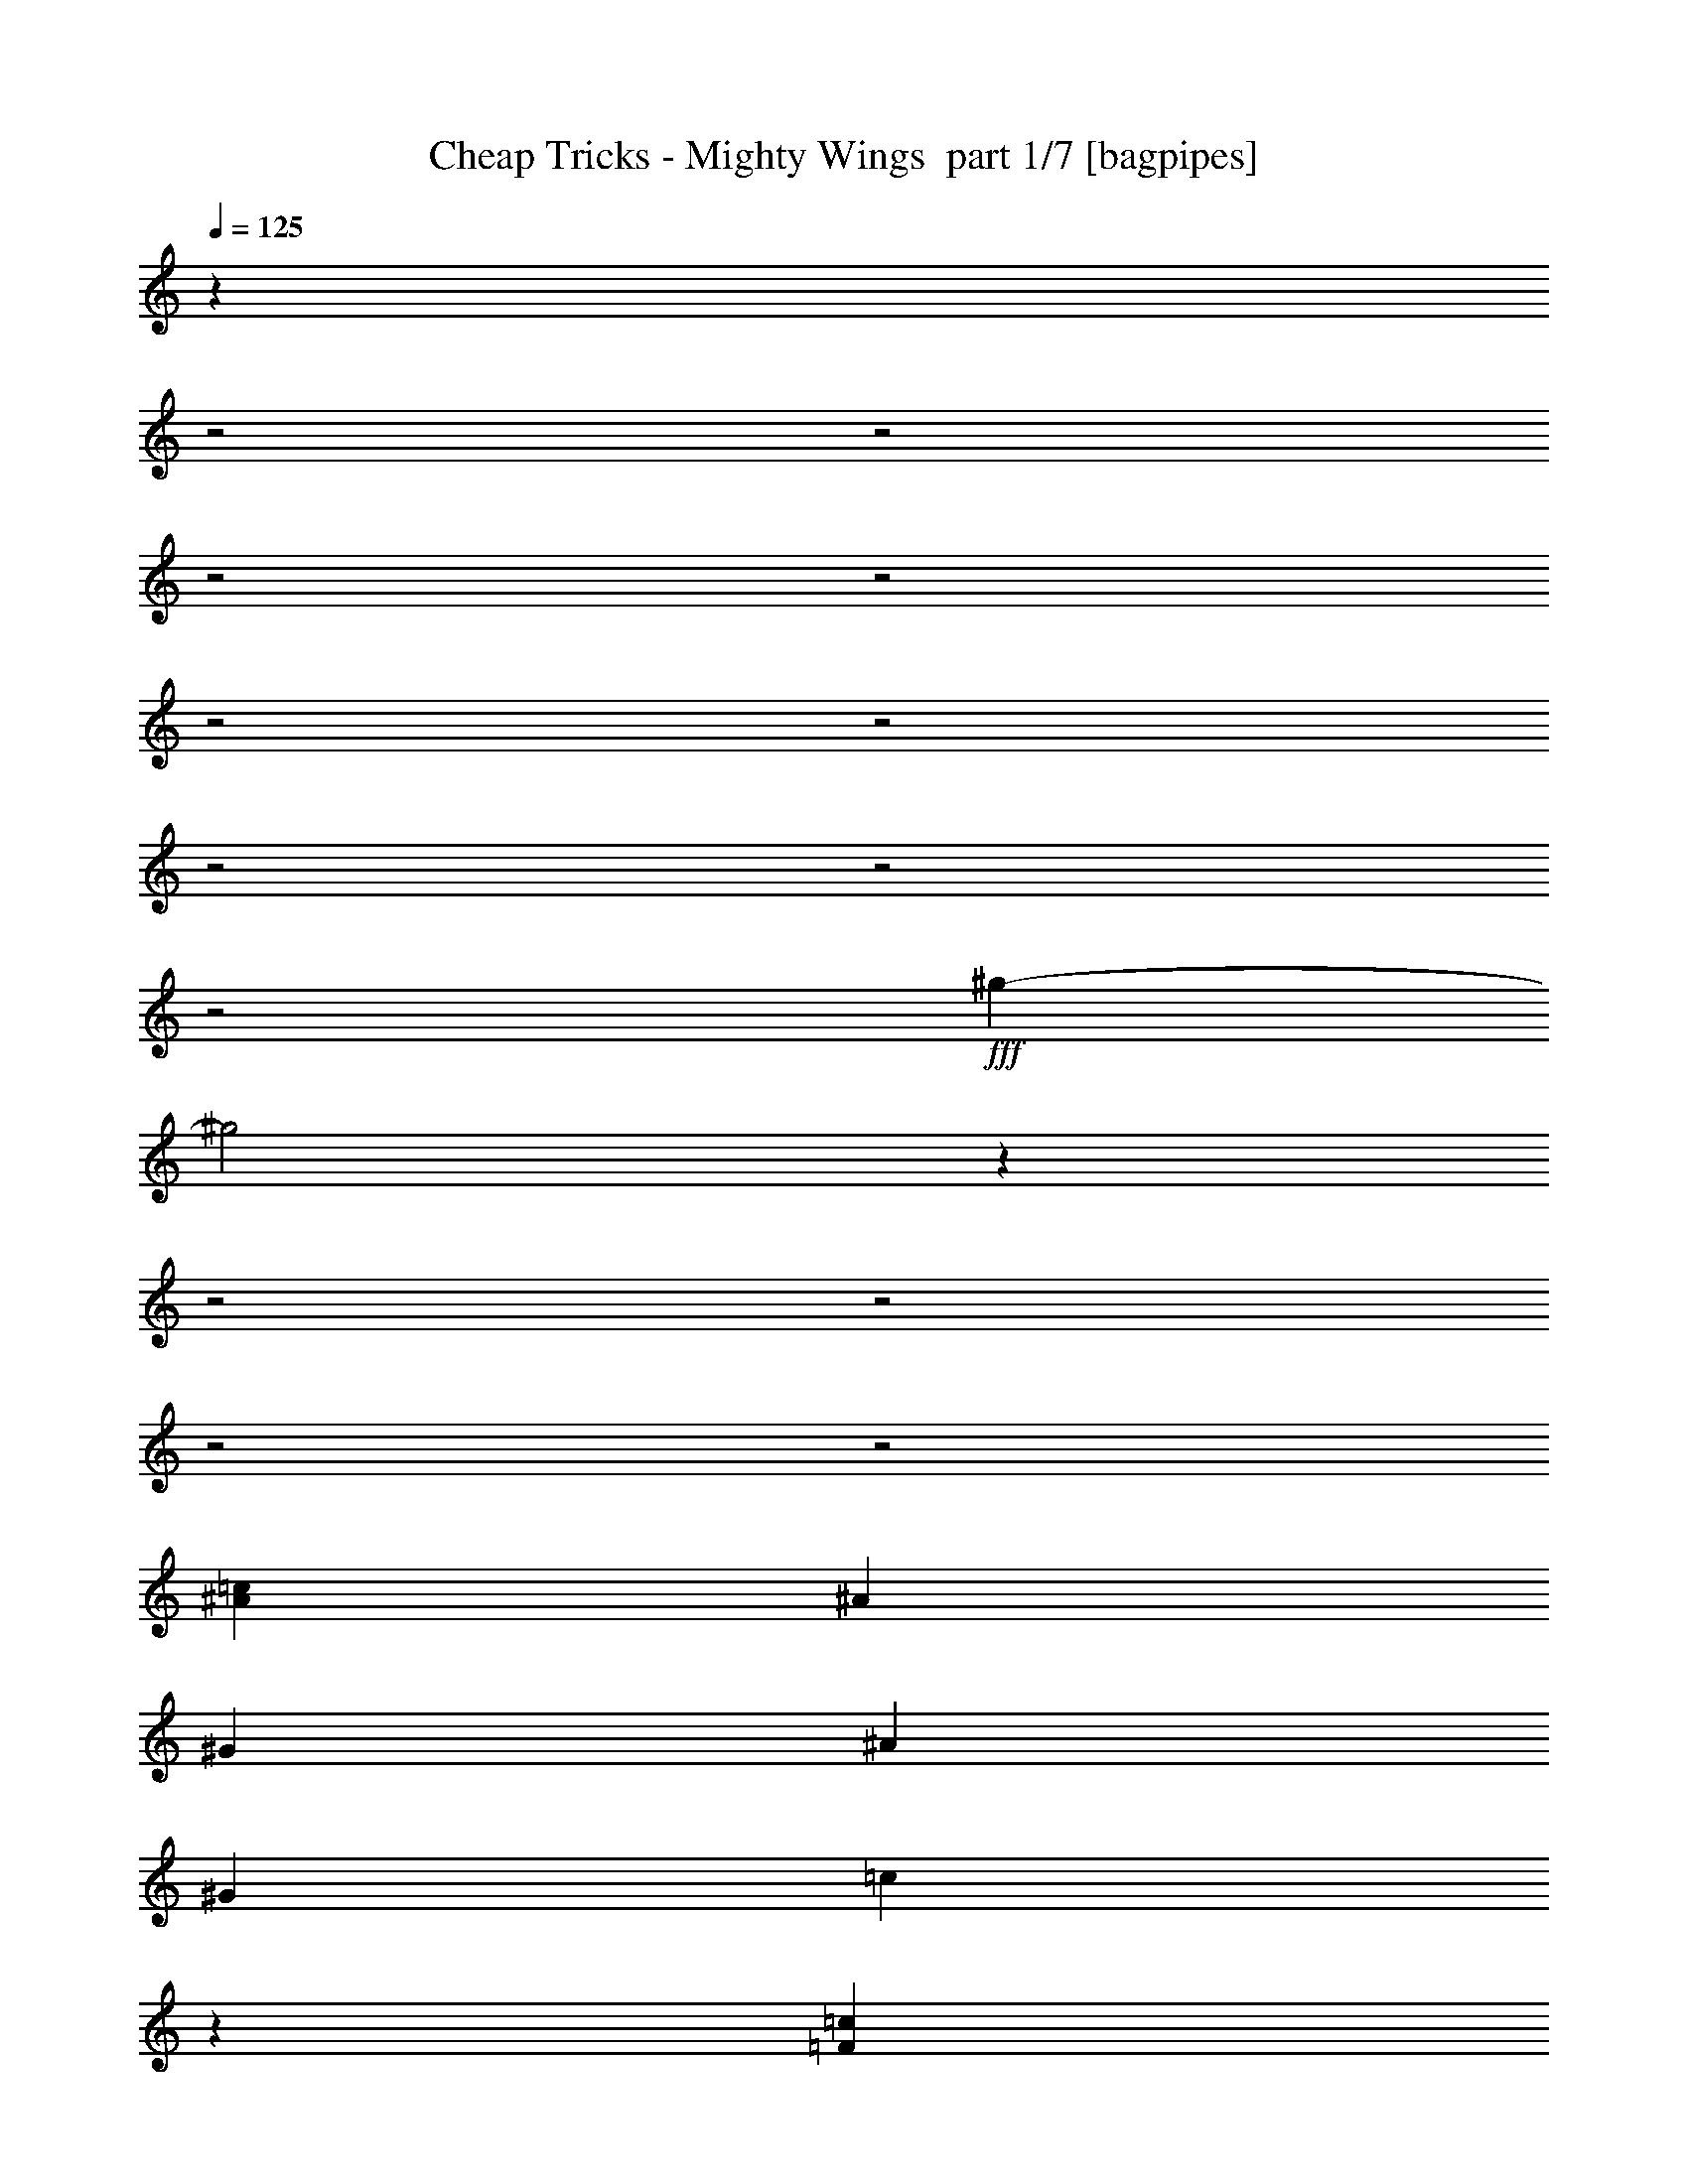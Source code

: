 % Produced with Bruzo's Transcoding Environment 2.0 alpha 
% Transcribed by Bruzo 

X:1
T: Cheap Tricks - Mighty Wings  part 1/7 [bagpipes]
Z: Transcribed with BruTE 68
L: 1/4
Q: 125
K: C
z25079/8000
z2/1
z2/1
z2/1
z2/1
z2/1
z2/1
z2/1
z2/1
z2/1
+fff+
[^g25921/8000-]
[^g2/1]
z29947/8000
z2/1
z2/1
z2/1
z2/1
[^A3019/8000=c3019/8000]
[^A3019/8000]
[^G151/400]
[^A3019/4000]
[^G151/400]
[=c2937/8000]
z7589/4000
[=F6039/8000=c6039/8000]
[=c3019/8000]
[^d691/2000]
z131/320
[^d12077/8000]
[^G3019/4000]
[^G1/8]
z13087/4000
[^A3019/8000]
[^A3019/8000]
[^A151/400]
[^A3019/4000]
[^G3019/8000]
[=c11821/8000]
z4657/4000
[=c151/400]
[=c3019/8000]
[^d3019/8000]
[^d1407/2000]
z343/800
[=f6039/8000]
[^d3019/8000]
[=f3753/2000]
z6123/8000
[=c3019/8000]
[^A3019/8000]
[^A6039/8000]
[^A3019/8000]
[^G151/400]
[^A3019/8000]
[^G3019/8000]
[^A5723/8000=c5723/8000]
z12393/8000
[=c3019/4000]
[=c6039/8000]
[^d1887/1000]
[^G4467/4000]
z15221/8000
[^A3019/8000]
[^A3019/8000]
[^G3019/8000]
[^A2861/4000]
z417/1000
[^G151/400]
[^A3019/8000]
[^G3019/8000]
[=c2803/4000]
z863/2000
[=f3019/8000]
[=f4529/4000]
[^A6039/8000]
[=f3019/8000]
[=g6039/8000]
[=c3019/8000]
[=c571/1600]
z12241/8000
[=d6039/8000]
[=e143/200]
z6357/8000
[=d4529/4000=f4529/4000]
[=c3019/4000=e3019/4000]
[=c4529/4000=e4529/4000]
[=A6039/8000=d6039/8000]
[=f3019/4000]
[=g6039/8000]
[=a3019/4000]
[=d151/400]
[=d3019/8000]
[=a3019/4000]
[=d151/400]
[=d1369/4000]
z6179/4000
[=d6039/8000]
[=e5603/8000]
z3237/4000
[=d4529/4000=f4529/4000]
[=c3019/4000=e3019/4000]
[=c6039/8000=e6039/8000]
[=A3019/4000=d3019/4000]
[=A6039/8000=d6039/8000]
[=A6039/8000=d6039/8000]
[=B12077/4000=e12077/4000]
[=G5621/8000=c5621/8000]
z379/320
[=d6039/8000]
[=e2993/4000]
z6091/8000
[=d4529/4000=f4529/4000]
[=c3019/4000=e3019/4000]
[=c4529/4000=e4529/4000]
[=A6039/8000=d6039/8000]
[=f3019/4000]
[=g6039/8000]
[=a3019/4000]
[=d151/400]
[=d3019/8000]
[=a3019/4000]
[=d151/400]
[=d751/2000]
z27189/8000
[^A3019/8000]
[^A3019/8000]
[^A3019/8000]
[^A6039/8000]
[=A3019/8000]
[=A3019/8000]
[=A6039/8000]
[=G3019/8000]
[=G5619/8000]
z4739/4000
[=G3019/4000]
[=G151/400]
[=A3019/4000]
[^A6039/8000]
[=d8887/8000]
z6209/8000
[=d3019/8000]
[=e6039/8000]
[=f12077/8000]
[^A707/1000]
z59/50
[=g4529/4000]
[=c3001/4000]
z1819/1600
[=a3019/8000]
[=a3019/8000]
[=a151/400]
[=a3019/4000]
[=f6039/8000]
[=f1887/1000]
[=f587/4000]
z10903/8000
[=f4529/4000]
[^A6039/8000]
z9057/8000
[=g4529/4000]
[=c1177/1600]
z2303/2000
[=a3019/8000]
[=a3019/8000]
[=a151/400]
[=a9057/8000]
[^a151/400]
[=a9057/8000]
[=g151/400]
[=f3019/4000]
[=g6039/8000]
[=a2627/800-]
[=a2/1]
[^a3019/8000]
[=a3019/8000]
[=g26691/8000]
z24637/8000
[=f6039/8000]
[=f3019/4000]
[=f6039/8000]
[=g3019/8000]
[^g4529/4000]
[=g3019/8000]
[=g151/400]
[=g5631/8000]
z3223/4000
[=f3019/4000^g3019/4000]
[=f6039/8000^g6039/8000]
[=f3019/4000^g3019/4000]
[=g151/400^a151/400]
[^g9057/8000=c'9057/8000]
[=g151/400^a151/400]
[=g4529/4000^a4529/4000]
[=g3019/8000^a3019/8000]
[^g3853/1600-=c'3853/1600-]
[^g2/1-=c'2/1-]
[^g2/1=c'2/1]
z23027/8000
z2/1
z2/1
z2/1
z2/1
z2/1
z2/1
z2/1
z2/1
[=c9057/8000]
[=c151/400]
[=c3019/8000]
[^G3019/8000]
[^A151/400]
[^G3019/8000]
[=c5819/8000]
z9277/8000
[^G151/400]
[=c3019/8000]
[=c3019/4000]
[^d6039/8000]
[^d12077/8000]
[=f903/800]
z3781/2000
[^A151/400]
[^A3019/8000]
[^A3019/8000]
[^A6039/8000]
[^A3019/8000]
[^G3019/8000]
[=c6039/8000]
[=F3019/8000]
[=F6039/8000]
[=f3019/8000]
[=f3019/8000]
[=f6039/8000]
[=f3019/8000]
[=f3019/8000]
[=f151/400]
[=g3019/4000]
[=f3019/8000]
[=e1863/2000]
z1529/1600
[=d3019/4000]
[=e5817/8000]
z6261/8000
[=d9057/8000=f9057/8000]
[=c6039/8000=e6039/8000]
[=c4529/4000=e4529/4000]
[=A3019/4000=d3019/4000]
[=f6039/8000]
[=g6039/8000]
[=a3019/4000]
[=d3019/8000]
[=d151/400]
[=a3019/4000]
[=d3019/8000]
[=d567/1600]
z6131/4000
[=d3019/4000]
[=e57/80]
z3189/4000
[=d9057/8000=f9057/8000]
[=c6039/8000=e6039/8000]
[=c6039/8000=e6039/8000]
[=A3019/4000=d3019/4000]
[=A6039/8000=d6039/8000]
[=A3019/4000=d3019/4000]
[=B12077/4000=e12077/4000]
[=G2859/4000=c2859/4000]
z159/200
[=A9057/8000=a9057/8000]
[=A5583/8000=a5583/8000]
z1299/1600
[=d9057/8000=f9057/8000]
[=c6039/8000=e6039/8000]
[=c4529/4000=e4529/4000]
[=A3019/4000=d3019/4000]
[=f6039/8000]
[=g3019/4000]
[=a6039/8000]
[=d3019/8000]
[=d151/400]
[=a3019/4000]
[=d3019/8000]
[=d2601/8000]
z3449/1000
[^A151/400]
[^A3019/8000]
[^A3019/8000]
[^A6039/8000]
[=A3019/8000]
[=A3019/8000]
[=A6039/8000]
[=G3019/8000]
[=G1143/1600]
z9381/8000
[=G6039/8000]
[=G3019/8000]
[=A6039/8000]
[^A3019/4000]
[=d1123/1000]
z6113/8000
[=d3019/8000]
[=e6039/8000]
[=f12077/8000]
[^A719/1000]
z146/125
[=g4529/4000]
[=c2799/4000]
z4749/4000
[=a151/400]
[=a3019/8000]
[=a3019/8000]
[=a6039/8000]
[=f3019/4000]
[=f15097/8000]
[=f127/800]
z10807/8000
[=f4529/4000]
[^A1127/1600]
z9461/8000
[=g4529/4000]
[=c5981/8000]
z1823/1600
[=a151/400]
[=a3019/8000]
[=a3019/8000]
[=a4529/4000]
[^a3019/8000]
[=a4529/4000]
[=g3019/8000]
[=f6039/8000]
[=g6039/8000]
[=a2627/800-]
[=a2/1]
[^a3019/8000]
[=a3019/8000]
[=g26787/8000]
z24541/8000
[=f3019/4000]
[=f6039/8000]
[=f6039/8000]
[=g3019/8000]
[^g4529/4000]
[=g3019/8000]
[=g3019/8000]
[=g179/250]
z6349/8000
[=f6039/8000^g6039/8000]
[=f3019/4000^g3019/4000]
[=f6039/8000^g6039/8000]
[=g3019/8000^a3019/8000]
[^g4529/4000=c'4529/4000]
[=g3019/8000^a3019/8000]
[=g4529/4000^a4529/4000]
[=g151/400^a151/400]
[^g28861/8000-=c'28861/8000-]
[^g2/1=c'2/1]
z7363/2000
z2/1
z2/1
z2/1
z2/1
z2/1
z2/1
z2/1
z2/1
z2/1
z2/1
z2/1
z2/1
z2/1
z2/1
z2/1
z2/1
z2/1
z2/1
[=f4529/2000]
[=f3019/8000]
[=f3019/8000]
[=f151/400]
[=f4529/4000]
[^A727/1000]
z29/25
[=g4529/4000]
[=c2831/4000]
z4717/4000
[=a3019/8000]
[=a151/400]
[=a3019/8000]
[=a6039/8000]
[=f3019/4000]
[=f15097/8000]
[=f667/4000]
z10743/8000
[=f4529/4000]
[^A5699/8000]
z9397/8000
[=g4529/4000]
[=c1109/1600]
z9551/8000
[=a3019/8000]
[=a151/400]
[=a3019/8000]
[=a4529/4000]
[^a3019/8000]
[=a4529/4000]
[=g3019/8000]
[=f6039/8000]
[=g3019/4000]
[=a2627/800-]
[=a2/1]
[^a151/400]
[=a3019/8000]
[=g26851/8000]
z24477/8000
[=f3019/4000]
[=f6039/8000]
[=f3019/4000]
[=g151/400]
[^g9057/8000]
[=g151/400]
[=g8811/8000]
z1257/1600
[=f6039/8000^g6039/8000]
[=f3019/4000^g3019/4000]
[=f6039/8000^g6039/8000]
[=g3019/8000^a3019/8000]
[^g4529/4000=c'4529/4000]
[=g3019/8000^a3019/8000]
[=g4529/4000^a4529/4000]
[=g3019/8000^a3019/8000]
[^g302/125-=c'302/125-]
[^g2/1-=c'2/1-]
[^g2/1=c'2/1]
[=a3019/8000]
[=a151/400]
[=a3019/8000]
[=a6039/8000]
[=f3019/4000]
[=f1887/1000]
[=f1367/8000]
z10711/8000
[=f9057/8000]
[^A1433/2000]
z1873/1600
[=g4529/4000]
[=c5577/8000]
z9519/8000
[=a3019/8000]
[=a151/400]
[=a3019/8000]
[=a4529/4000]
[^a3019/8000]
[=a4529/4000]
[=g3019/8000]
[=f6039/8000]
[=g3019/4000]
[=a2627/800-]
[=a2/1]
[^a3019/8000]
[=a151/400]
[=g26883/8000]
z4889/1600
[=f3019/4000]
[=f6039/8000]
[=f3019/4000]
[=g151/400]
[^g9057/8000]
[=g151/400]
[=g8843/8000]
z6253/8000
[=f6039/8000^g6039/8000]
[=f3019/4000^g3019/4000]
[=f6039/8000^g6039/8000]
[=g3019/8000^a3019/8000]
[^g4529/4000=c'4529/4000]
[=g3019/8000^a3019/8000]
[=g4529/4000^a4529/4000]
[=g3019/8000^a3019/8000]
[^g1479/4000=c'1479/4000]
z37/16
z2/1
z2/1

X:2
T: Cheap Tricks - Mighty Wings  part 2/7 [flute]
Z: Transcribed with BruTE 84
L: 1/4
Q: 125
K: C
z11393/4000
z2/1
z2/1
z2/1
z2/1
z2/1
z2/1
z2/1
z2/1
z2/1
z2/1
z2/1
z2/1
z2/1
z2/1
z2/1
z2/1
z2/1
z2/1
z2/1
z2/1
z2/1
z2/1
z2/1
z2/1
z2/1
z2/1
z2/1
z2/1
z2/1
z2/1
z2/1
z2/1
z2/1
z2/1
z2/1
z2/1
z2/1
z2/1
z2/1
z2/1
z2/1
z2/1
z2/1
z2/1
z2/1
z2/1
z2/1
z2/1
z2/1
z2/1
z2/1
z2/1
z2/1
z2/1
z2/1
z2/1
z2/1
z2/1
z2/1
z2/1
z2/1
z2/1
z2/1
z2/1
z2/1
+p+
[^A607/4000]
z903/4000
[=c597/4000]
z73/320
[^A47/320]
z461/2000
[=F289/2000]
z1863/8000
[=D1137/8000]
z1883/8000
[=C1117/8000]
z951/4000
[=D549/4000]
z1921/8000
[=c1079/8000]
z97/400
[=F53/400]
z49/200
[=c13/100]
z1979/8000
[^A1021/8000]
z999/4000
[=F751/4000]
z759/4000
[=C741/4000]
z1537/8000
[^A,1463/8000]
z389/2000
[=C361/2000]
z63/320
[=F57/320]
z319/1600
[^A281/1600]
z807/4000
[^A693/4000]
z1633/8000
[^A1367/8000]
z1653/8000
[=F1347/8000]
z209/1000
[=C83/500]
z1691/8000
[^A,1309/8000]
z171/800
[=C129/800]
z173/800
[=c127/800]
z1749/8000
[^A1251/8000]
z221/1000
[=c77/500]
z447/2000
[^A303/2000]
z1807/8000
[=A1193/8000]
z913/4000
[=F587/4000]
z369/1600
[^A,231/1600]
z373/1600
[=C227/1600]
z471/2000
[=E279/2000]
z1903/8000
[^A1097/8000]
z961/4000
[=c539/4000]
z971/4000
[^A529/4000]
z1961/8000
[=F1039/8000]
z99/400
[=D51/400]
z1/4
[=C3/16]
z1519/8000
[=D1481/8000]
z769/4000
[=c731/4000]
z1557/8000
[=F1443/8000]
z1577/8000
[=c1423/8000]
z399/2000
[^A351/2000]
z323/1600
[=F277/1600]
z327/1600
[=C273/1600]
z827/4000
[^A,673/4000]
z1673/8000
[=C1327/8000]
z423/2000
[=F327/2000]
z107/500
[^A161/1000]
z1731/8000
[^A1269/8000]
z7/32
[^A5/32]
z177/800
[=F123/800]
z1789/8000
[=C1211/8000]
z113/500
[^A,149/1000]
z1827/8000
[=C1173/8000]
z1847/8000
[=c1153/8000]
z933/4000
[^A567/4000]
z377/1600
[=c223/1600]
z119/500
[^A137/1000]
z481/2000
[=A269/2000]
z1943/8000
[=F1057/8000]
z981/4000
[^A,519/4000]
z991/4000
[=C509/4000]
z2001/8000
[=E1499/8000]
z19/100
[=c37/200]
z1539/8000
[=c1461/8000]
z1559/8000
[=F1441/8000]
z789/4000
[=C711/4000]
z1597/8000
[=c1403/8000]
z1617/8000
[=c1383/8000]
z409/2000
[=F341/2000]
z331/1600
[=C269/1600]
z837/4000
[=c663/4000]
z847/4000
[=c653/4000]
z1713/8000
[=F1287/8000]
z433/2000
[=C317/2000]
z219/1000
[=c39/250]
z1771/8000
[=c1229/8000]
z179/800
[=F121/800]
z1809/8000
[=C1191/8000]
z1829/8000
[=c1171/8000]
z231/1000
[=c18/125]
z1867/8000
[=F1133/8000]
z1887/8000
[=C1113/8000]
z953/4000
[=c547/4000]
z77/320
[=c43/320]
z243/1000
[=F33/250]
z491/2000
[=C259/2000]
z1983/8000
[=c1017/8000]
z1001/4000
[=c749/4000]
z1521/8000
[=F1479/8000]
z1541/8000
[=C1459/8000]
z39/200
[=c9/50]
z1579/8000
[=c1421/8000]
z1599/8000
[=F1401/8000]
z809/4000
[=C691/4000]
z2319/800
z2/1
z2/1
z2/1
z2/1
z2/1
z2/1
z2/1
z2/1
z2/1
z2/1
z2/1
z2/1
z2/1
z2/1
z2/1
z2/1
z2/1
z2/1
z2/1
z2/1
z2/1
z2/1
z2/1
z2/1
z2/1
z2/1
z2/1
z2/1
z2/1
z2/1
z2/1
z2/1
z2/1
z2/1
z2/1
z2/1
z2/1
z2/1
z2/1
z2/1
z2/1
z2/1
z2/1
z2/1
z2/1
z2/1
z2/1
z2/1
z2/1
z2/1
z2/1
z2/1
z2/1
[^A131/800]
z1709/8000
[=c1291/8000]
z27/125
[^A159/1000]
z437/2000
[=F313/2000]
z1767/8000
[=D1233/8000]
z893/4000
[=C607/4000]
z903/4000
[=D597/4000]
z73/320
[=c47/320]
z461/2000
[=F289/2000]
z1863/8000
[=c1137/8000]
z1883/8000
[^A1117/8000]
z951/4000
[=F549/4000]
z1921/8000
[=C1079/8000]
z1941/8000
[^A,1059/8000]
z49/200
[=C13/100]
z1979/8000
[=F1021/8000]
z999/4000
[^A751/4000]
z759/4000
[^A741/4000]
z1537/8000
[^A1463/8000]
z389/2000
[=F361/2000]
z197/1000
[=C89/500]
z319/1600
[^A,281/1600]
z807/4000
[=C693/4000]
z1633/8000
[=c1367/8000]
z1653/8000
[^A1347/8000]
z209/1000
[=c83/500]
z1691/8000
[^A1309/8000]
z171/800
[=A129/800]
z173/800
[=F127/800]
z1749/8000
[^A,1251/8000]
z221/1000
[=C77/500]
z447/2000
[=E303/2000]
z1807/8000
[^A1193/8000]
z913/4000
[=c587/4000]
z369/1600
[^A231/1600]
z373/1600
[=F227/1600]
z471/2000
[=D279/2000]
z1903/8000
[=C1097/8000]
z1923/8000
[=D1077/8000]
z971/4000
[=c529/4000]
z1961/8000
[=F1039/8000]
z99/400
[=c51/400]
z1/4
[^A3/16]
z1519/8000
[=F1481/8000]
z769/4000
[=C731/4000]
z779/4000
[^A,721/4000]
z1577/8000
[=C1423/8000]
z399/2000
[=F351/2000]
z323/1600
[^A277/1600]
z327/1600
[^A273/1600]
z827/4000
[^A673/4000]
z1673/8000
[=F1327/8000]
z1693/8000
[=C1307/8000]
z107/500
[^A,161/1000]
z1731/8000
[=C1269/8000]
z7/32
[=c5/32]
z177/800
[^A123/800]
z1789/8000
[=c1211/8000]
z113/500
[^A149/1000]
z1827/8000
[=A1173/8000]
z1847/8000
[=F1153/8000]
z933/4000
[^A,567/4000]
z377/1600
[=C223/1600]
z381/1600
[=E219/1600]
z481/2000
[=c269/2000]
z1943/8000
[=c1057/8000]
z981/4000
[=F519/4000]
z991/4000
[=C509/4000]
z2001/8000
[=c1499/8000]
z19/100
[=c37/200]
z77/400
[=F73/400]
z1559/8000
[=C1441/8000]
z789/4000
[=c711/4000]
z1597/8000
[=c1403/8000]
z1617/8000
[=F1383/8000]
z409/2000
[=C341/2000]
z331/1600
[=c269/1600]
z67/320
[=c53/320]
z847/4000
[=F653/4000]
z1713/8000
[=C1287/8000]
z433/2000
[=c317/2000]
z219/1000
[=c39/250]
z1771/8000
[=F1229/8000]
z179/800
[=C121/800]
z1809/8000
[=c1191/8000]
z1829/8000
[=c1171/8000]
z231/1000
[=F18/125]
z1867/8000
[=C1133/8000]
z1887/8000
[=c1113/8000]
z953/4000
[=c547/4000]
z77/320
[=F43/320]
z243/1000
[=C33/250]
z491/2000
[=c259/2000]
z1983/8000
[=c1017/8000]
z1001/4000
[=F749/4000]
z761/4000
[=C739/4000]
z7107/2000
z2/1
z2/1
z2/1
z2/1
z2/1
z2/1
z2/1
+mp+
[^A,3019/4000]
[=C,151/400]
[^G,3019/8000]
[^G,3019/8000]
[^G,3019/8000]
[^G,6039/8000]
[^G,6039/8000]
[^G,3019/4000]
[^G,12077/8000]
[=C4529/4000]
[^D6039/8000]
[=C20667/8000]
z3487/8000
[^G,3019/8000]
[=C,2247/4000=C2247/4000]
z309/1600
[^G,3019/8000]
[=F,3019/8000]
[^G,6039/8000]
[^A,3019/4000]
[^A,6039/8000]
[^G,3019/8000]
[^D13587/4000]
[^G,3019/8000]
[=F,3019/8000]
[=F,151/400]
[^G,3019/8000]
[=F,3019/8000]
[=F,3019/8000]
[^G,151/400]
[=F,3019/8000]
[^G,3019/8000]
[=F,151/400]
[=F,3019/8000]
[=F,3019/8000]
[=C2877/8000]
z1581/4000
[^A,1419/4000]
z2/5
[^A,43/80]
z1739/8000
[^G,3019/8000]
[^G,6039/8000]
[^G,3019/8000]
[^G,3019/8000]
[^G,3019/8000]
+p+
[^G,151/400]
[^G,3019/8000]
[^G,3019/8000]
[^G,151/400]
[^G,3019/8000]
[^G,3019/8000]
+pp+
[^G,3019/8000]
+ppp+
[^D,6039/4000]
+p+
[^D283/1000]
+ppp+
[=C1/8]
+p+
[^D2019/8000]
+ppp+
[=C1/8]
+p+
[^D101/400]
+ppp+
[=C1/8]
+p+
[^D2019/8000]
+ppp+
[=C1/8]
+p+
[^D2019/8000]
+ppp+
[=C1/8]
+p+
[^D2019/8000]
+ppp+
[=C1/8]
+mp+
[^D101/400]
+ppp+
[=C1/8]
+mp+
[^D2019/8000]
+ppp+
[=C1/8]
+mp+
[^D2019/8000]
+ppp+
[=C1/8]
+mp+
[^D887/4000]
+ppp+
[=C1/8-]
+mp+
[^D1/8-=C1/8]
+ppp+
[^D51/400]
[=C1/8-]
+mp+
[^D1/8-=C1/8]
+ppp+
[^D79/500]
+mp+
[=C13587/8000]
[^D1321/2000]
[^G,4303/2000-]
[^G,2/1]
+p+
[^A687/4000]
z329/1600
[=c271/1600]
z26/125
[^A167/1000]
z421/2000
[=F329/2000]
z1703/8000
[=D1297/8000]
z861/4000
[=C639/4000]
z1741/8000
[=D1259/8000]
z1761/8000
[=c1239/8000]
z89/400
[=F61/400]
z1799/8000
[=c1201/8000]
z1819/8000
[^A1181/8000]
z919/4000
[=F581/4000]
z1857/8000
[=C1143/8000]
z469/2000
[^A,281/2000]
z237/1000
[=C69/500]
z383/1600
[=F217/1600]
z967/4000
[^A533/4000]
z1953/8000
[^A1047/8000]
z1973/8000
[^A1027/8000]
z249/1000
[=F377/2000]
z1511/8000
[=C1489/8000]
z1531/8000
[^A,1469/8000]
z31/160
[=C29/160]
z1569/8000
[=c1431/8000]
z397/2000
[^A353/2000]
z201/1000
[=c87/500]
z1627/8000
[^A1373/8000]
z823/4000
[=A677/4000]
z833/4000
[=F667/4000]
z337/1600
[^A,263/1600]
z213/1000
[=C81/500]
z1723/8000
[=E1277/8000]
z1743/8000
[^A1257/8000]
z881/4000
[=c619/4000]
z1781/8000
[^A1219/8000]
z1801/8000
[=F1199/8000]
z91/400
[=D59/400]
z1839/8000
[=C1161/8000]
z929/4000
[=D571/4000]
z939/4000
[=c561/4000]
z1897/8000
[=F1103/8000]
z479/2000
[=c271/2000]
z387/1600
[^A213/1600]
z391/1600
[=F209/1600]
z987/4000
[=C513/4000]
z1993/8000
[^A,1507/8000]
z1513/8000
[=C1487/8000]
z383/2000
[=F367/2000]
z1551/8000
[^A1449/8000]
z157/800
[^A143/800]
z159/800
[^A141/800]
z1609/8000
[=F1391/8000]
z407/2000
[=C343/2000]
z103/500
[^A,169/1000]
z1667/8000
[=C1333/8000]
z843/4000
[=c657/4000]
z341/1600
[^A259/1600]
z69/320
[=c51/320]
z109/500
[^A157/1000]
z1763/8000
[=A1237/8000]
z1783/8000
[=F1217/8000]
z901/4000
[^A,599/4000]
z1821/8000
[=C1179/8000]
z23/100
[=E29/200]
z93/400
[=c57/400]
z1879/8000
[=c1121/8000]
z949/4000
[=F551/4000]
z959/4000
[=C541/4000]
z1937/8000
[=c1063/8000]
z489/2000
[=c261/2000]
z79/320
[=F41/320]
z399/1600
[=C301/1600]
z757/4000
[=c743/4000]
z1533/8000
[=c1467/8000]
z97/500
[=F181/1000]
z393/2000
[=C357/2000]
z1591/8000
[=c1409/8000]
z161/800
[=c139/800]
z163/800
[=F137/800]
z1649/8000
[=C1351/8000]
z417/2000
[=c333/2000]
z1687/8000
[=c1313/8000]
z1707/8000
[=F1293/8000]
z863/4000
[=C637/4000]
z349/1600
[=c251/1600]
z353/1600
[=c247/1600]
z223/1000
[=F19/125]
z1803/8000
[=C1197/8000]
z911/4000
[=c589/4000]
z921/4000
[=c579/4000]
z1861/8000
[=F1139/8000]
z47/200
[=C7/50]
z19/80
[=c11/80]
z1919/8000
[=c1081/8000]
z969/4000
[=F531/4000]
z1957/8000
[=C1043/8000]
z9297/4000
z2/1
z2/1
z2/1
z2/1
z2/1
[^A703/4000]
z1613/8000
[=c1387/8000]
z51/250
[^A171/1000]
z1651/8000
[=F1349/8000]
z1671/8000
[=D1329/8000]
z169/800
[=C131/800]
z1709/8000
[=D1291/8000]
z1729/8000
[=c1271/8000]
z437/2000
[=F313/2000]
z1767/8000
[=c1233/8000]
z893/4000
[^A607/4000]
z903/4000
[=F597/4000]
z73/320
[=C47/320]
z461/2000
[^A,289/2000]
z233/1000
[=C71/500]
z1883/8000
[=F1117/8000]
z951/4000
[^A549/4000]
z1921/8000
[^A1079/8000]
z1941/8000
[^A1059/8000]
z49/200
[=F13/100]
z1979/8000
[=C1021/8000]
z1999/8000
[^A,1501/8000]
z759/4000
[=C741/4000]
z1537/8000
[=c1463/8000]
z389/2000
[^A361/2000]
z197/1000
[=c89/500]
z319/1600
[^A281/1600]
z807/4000
[=A693/4000]
z1633/8000
[=F1367/8000]
z1653/8000
[^A,1347/8000]
z209/1000
[=C83/500]
z1691/8000
[=E1309/8000]
z1711/8000
[^A1289/8000]
z173/800
[=c127/800]
z1749/8000
[^A1251/8000]
z221/1000
[=F77/500]
z447/2000
[=D303/2000]
z1807/8000
[=C1193/8000]
z913/4000
[=D587/4000]
z923/4000
[=c577/4000]
z373/1600
[=F227/1600]
z471/2000
[=c279/2000]
z1903/8000
[^A1097/8000]
z1923/8000
[=F1077/8000]
z971/4000
[=C529/4000]
z1961/8000
[^A,1039/8000]
z1981/8000
[=C1019/8000]
z1/4
[=F3/16]
z1519/8000
[^A1481/8000]
z769/4000
[^A731/4000]
z779/4000
[^A721/4000]
z1577/8000
[=F1423/8000]
z399/2000
[=C351/2000]
z323/1600
[^A,277/1600]
z327/1600
[=C273/1600]
z827/4000
[=c673/4000]
z1673/8000
[^A1327/8000]
z1693/8000
[=c1307/8000]
z107/500
[^A161/1000]
z1731/8000
[=A1269/8000]
z7/32
[=F5/32]
z177/800
[^A,123/800]
z1789/8000
[=C1211/8000]
z113/500
[=E149/1000]
z457/2000
[=c293/2000]
z1847/8000
[=c1153/8000]
z933/4000
[=F567/4000]
z377/1600
[=C223/1600]
z381/1600
[=c219/1600]
z481/2000
[=c269/2000]
z1943/8000
[=F1057/8000]
z1963/8000
[=C1037/8000]
z991/4000
[=c509/4000]
z2001/8000
[=c1499/8000]
z19/100
[=F37/200]
z77/400
[=C73/400]
z1559/8000
[=c1441/8000]
z789/4000
[=c711/4000]
z1597/8000
[=F1403/8000]
z1617/8000
[=C1383/8000]
z409/2000
[=c341/2000]
z331/1600
[=c269/1600]
z67/320
[=F53/320]
z847/4000
[=C653/4000]
z1713/8000
[=c1287/8000]
z433/2000
[=c317/2000]
z219/1000
[=F39/250]
z1771/8000
[=C1229/8000]
z179/800
[=c121/800]
z181/800
[=c119/800]
z1829/8000
[=F1171/8000]
z231/1000
[=C18/125]
z1867/8000
[=c1133/8000]
z1887/8000
[=c1113/8000]
z953/4000
[=F547/4000]
z77/320
[=C43/320]
z21/8
z2/1
z2/1
z2/1
z2/1
z2/1
z2/1
z2/1
z2/1

X:3
T: Cheap Tricks - Mighty Wings  part 3/7 [bardic]
Z: Transcribed with BruTE 47
L: 1/4
Q: 125
K: C
z10159/4000
z2/1
z2/1
z2/1
z2/1
z2/1
z2/1
z2/1
z2/1
z2/1
z2/1
z2/1
z2/1
z2/1
z2/1
z2/1
z2/1
z2/1
z2/1
z2/1
z2/1
z2/1
z2/1
z2/1
z2/1
z2/1
z2/1
z2/1
z2/1
z2/1
z2/1
z2/1
z2/1
z2/1
z2/1
z2/1
z2/1
z2/1
z2/1
z2/1
z2/1
z2/1
+pp+
[=D,16309/8000-=A,16309/8000-=D16309/8000-]
[=D,2/1-=A,2/1-=D2/1-]
[=D,2/1=A,2/1=D2/1]
[=F,4077/2000-^A,4077/2000-]
[=F,2/1-^A,2/1-]
[=F,2/1^A,2/1]
[=D,16309/8000-=A,16309/8000-=D16309/8000-]
[=D,2/1-=A,2/1-=D2/1-]
[=D,2/1=A,2/1=D2/1]
[=E,4077/2000-=B,4077/2000-]
[=E,2/1-=B,2/1-]
[=E,2/1=B,2/1]
[=D,16309/8000-=A,16309/8000-=D16309/8000-]
[=D,2/1-=A,2/1-=D2/1-]
[=D,2/1=A,2/1=D2/1]
[=F,4077/2000-^A,4077/2000-]
[=F,2/1-^A,2/1-]
[=F,2/1^A,2/1]
[=D,16617/8000-=G,16617/8000-]
[=D,2/1-=G,2/1-]
[=D,2/1-=G,2/1-]
[=D,2/1-=G,2/1-]
[=D,2/1-=G,2/1-]
[=D,2/1=G,2/1]
[=C,12077/4000=F,12077/4000=C12077/4000]
[=D,4831/1600=G,4831/1600=D4831/1600]
[=E,12077/4000=A,12077/4000=E12077/4000]
[=D,12077/4000=G,12077/4000=D12077/4000]
[=C,12077/4000=F,12077/4000=C12077/4000]
[=D,4831/1600=G,4831/1600=D4831/1600]
[=E,12077/4000=A,12077/4000=E12077/4000]
[=D,12077/4000=G,12077/4000=D12077/4000]
[=E,16309/8000-=A,16309/8000-=E16309/8000-]
[=E,2/1-=A,2/1-=E2/1-]
[=E,2/1=A,2/1=E2/1]
[=D,4077/2000-=G,4077/2000-=D4077/2000-]
[=D,2/1-=G,2/1-=D2/1-]
[=D,2/1=G,2/1=D2/1]
[^C,16363/8000-^G,16363/8000-^C16363/8000-]
[^C,2/1-^G,2/1-^C2/1-]
[^C,2/1-^G,2/1-^C2/1-]
[^C,2/1-^G,2/1-^C2/1-]
[^C,2/1-^G,2/1-^C2/1-]
[^C,2/1^G,2/1^C2/1]
z9361/4000
z2/1
z2/1
z2/1
z2/1
z2/1
z2/1
z2/1
z2/1
z2/1
z2/1
z2/1
z2/1
z2/1
z2/1
z2/1
z2/1
z2/1
z2/1
z2/1
z2/1
z2/1
z2/1
z2/1
[=D,16309/8000-=A,16309/8000-=D16309/8000-]
[=D,2/1-=A,2/1-=D2/1-]
[=D,2/1=A,2/1=D2/1]
[=F,4077/2000-^A,4077/2000-]
[=F,2/1-^A,2/1-]
[=F,2/1^A,2/1]
[=D,4077/2000-=A,4077/2000-=D4077/2000-]
[=D,2/1-=A,2/1-=D2/1-]
[=D,2/1=A,2/1=D2/1]
[=E,16309/8000-=B,16309/8000-]
[=E,2/1-=B,2/1-]
[=E,2/1=B,2/1]
[=D,4077/2000-=A,4077/2000-=D4077/2000-]
[=D,2/1-=A,2/1-=D2/1-]
[=D,2/1=A,2/1=D2/1]
[=F,16309/8000-^A,16309/8000-]
[=F,2/1-^A,2/1-]
[=F,2/1^A,2/1]
[=D,16617/8000-=G,16617/8000-]
[=D,2/1-=G,2/1-]
[=D,2/1-=G,2/1-]
[=D,2/1-=G,2/1-]
[=D,2/1-=G,2/1-]
[=D,2/1=G,2/1]
[=C,12077/4000=F,12077/4000=C12077/4000]
[=D,12077/4000=G,12077/4000=D12077/4000]
[=E,4831/1600=A,4831/1600=E4831/1600]
[=D,12077/4000=G,12077/4000=D12077/4000]
[=C,12077/4000=F,12077/4000=C12077/4000]
[=D,12077/4000=G,12077/4000=D12077/4000]
[=E,4831/1600=A,4831/1600=E4831/1600]
[=D,12077/4000=G,12077/4000=D12077/4000]
[=E,4077/2000-=A,4077/2000-=E4077/2000-]
[=E,2/1-=A,2/1-=E2/1-]
[=E,2/1=A,2/1=E2/1]
[=D,16309/8000-=G,16309/8000-=D16309/8000-]
[=D,2/1-=G,2/1-=D2/1-]
[=D,2/1=G,2/1=D2/1]
[^C,16459/8000-^G,16459/8000-^C16459/8000-]
[^C,2/1-^G,2/1-^C2/1-]
[^C,2/1-^G,2/1-^C2/1-]
[^C,2/1-^G,2/1-^C2/1-]
[^C,2/1-^G,2/1-^C2/1-]
[^C,2/1^G,2/1^C2/1]
z6607/2000
z2/1
+mp+
[^A,3019/4000]
[=C151/400]
[^G,3019/8000]
[^G,3019/8000]
[^G,3019/8000]
[^G,6039/8000]
[^G,6039/8000]
[^G,3019/4000]
[^G,12077/8000]
[=c4529/4000]
[^d6039/8000]
[=c20667/8000]
z3487/8000
[^G3019/8000]
[=C2247/4000=c2247/4000]
z309/1600
[^G3019/8000]
[=F3019/8000]
[^G6039/8000]
[^A3019/4000]
[^A6039/8000]
[^G3019/8000]
[^d13587/4000]
[^G3019/8000]
[=F3019/8000]
[=F151/400]
[^G3019/8000]
[=F3019/8000]
[=F3019/8000]
[^G151/400]
[=F3019/8000]
[^G3019/8000]
[=F151/400]
[=F3019/8000]
[=F3019/8000]
[=c2877/8000]
z1581/4000
[^A1419/4000]
z2/5
[^A43/80]
z1739/8000
[^G3019/8000]
[^G6039/8000]
[^G3019/8000]
[^G3019/8000]
[^G3019/8000]
+pp+
[^G151/400]
[^G3019/8000]
[^G3019/8000]
[^G151/400]
[^G3019/8000]
[^G3019/8000]
+ppp+
[^G3019/8000]
[^D,6039/4000]
+pp+
[^d283/1000]
+ppp+
[=c1/8]
+pp+
[^d2019/8000]
+ppp+
[=c1/8]
+pp+
[^d101/400]
+ppp+
[=c1/8]
+pp+
[^d2019/8000]
+ppp+
[=c1/8]
+pp+
[^d2019/8000]
+ppp+
[=c1/8]
+pp+
[^d2019/8000]
+ppp+
[=c1/8]
+mp+
[^d101/400]
+ppp+
[=c1/8]
+mp+
[^d2019/8000]
+ppp+
[=c1/8]
+mp+
[^d2019/8000]
+ppp+
[=c1/8]
+mp+
[^d887/4000]
+ppp+
[=c1/8-]
+mp+
[^d1/8-=c1/8]
+ppp+
[^d51/400]
[=c1/8-]
+mp+
[^d1/8-=c1/8]
+ppp+
[^d79/500]
+mp+
[=c13587/8000]
[^d1321/2000]
[^G4303/2000-]
[^G2/1]
+pp+
[=C,12077/4000=F,12077/4000=C12077/4000]
[=D,12077/4000=G,12077/4000=D12077/4000]
[=E,12077/4000=A,12077/4000=E12077/4000]
[=D,4831/1600=G,4831/1600=D4831/1600]
[=C,12077/4000=F,12077/4000=C12077/4000]
[=D,12077/4000=G,12077/4000=D12077/4000]
[=E,12077/4000=A,12077/4000=E12077/4000]
[=D,4831/1600=G,4831/1600=D4831/1600]
[=E,807/400-=A,807/400-=E807/400-]
[=E,2/1-=A,2/1-=E2/1-]
[=E,2/1=A,2/1=E2/1]
z16477/8000
z2/1
z2/1
[^C,16617/8000-^G,16617/8000-^C16617/8000-]
[^C,2/1-^G,2/1-^C2/1-]
[^C,2/1-^G,2/1-^C2/1-]
[^C,2/1-^G,2/1-^C2/1-]
[^C,2/1-^G,2/1-^C2/1-]
[^C,2/1^G,2/1^C2/1]
[=C,12077/4000=F,12077/4000=C12077/4000]
[=D,12077/4000=G,12077/4000=D12077/4000]
[=E,12077/4000=A,12077/4000=E12077/4000]
[=D,4831/1600=G,4831/1600=D4831/1600]
[=C,12077/4000=F,12077/4000=C12077/4000]
[=D,12077/4000=G,12077/4000=D12077/4000]
[=E,12077/4000=A,12077/4000=E12077/4000]
[=D,4831/1600=G,4831/1600=D4831/1600]
[=E,4077/2000-=A,4077/2000-=E4077/2000-]
[=E,2/1-=A,2/1-=E2/1-]
[=E,2/1=A,2/1=E2/1]
[=D,16309/8000-=G,16309/8000-=D16309/8000-]
[=D,2/1-=G,2/1-=D2/1-]
[=D,2/1=G,2/1=D2/1]
[^C,3311/1600-^G,3311/1600-^C3311/1600-]
[^C,2/1-^G,2/1-^C2/1-]
[^C,2/1-^G,2/1-^C2/1-]
[^C,2/1-^G,2/1-^C2/1-]
[^C,2/1-^G,2/1-^C2/1-]
[^C,2/1^G,2/1^C2/1]
z37/16
z2/1
z2/1

X:4
T: Cheap Tricks - Mighty Wings  part 4/7 [horn]
Z: Transcribed with BruTE 114
L: 1/4
Q: 125
K: C
z2077/1000
z2/1
z2/1
z2/1
z2/1
z2/1
+mf+
[=F17213/8000-=c17213/8000-=f17213/8000-]
[=F2/1=c2/1=f2/1]
[=C3019/8000=G3019/8000=c3019/8000]
[=F519/1000=c519/1000=f519/1000]
z943/4000
[^D1307/4000^A1307/4000^d1307/4000]
z137/320
[^D3019/8000^A3019/8000^d3019/8000]
[^C639/2000^G639/2000^c639/2000]
z3483/8000
[^C12077/4000^G12077/4000^c12077/4000]
[=C3019/8000=G3019/8000=c3019/8000]
[^D543/1000^A543/1000^d543/1000]
z339/1600
[^D861/1600^A861/1600^d861/1600]
z1733/8000
[^D151/400^A151/400^d151/400]
[=F2747/8000=c2747/8000=f2747/8000]
z3291/8000
[=F4831/1600=c4831/1600=f4831/1600]
[=C3019/8000=G3019/8000=c3019/8000]
[=F807/1600=c807/1600=f807/1600]
z2003/8000
[^D2997/8000^A2997/8000^d2997/8000]
z1521/4000
[^D3019/8000^A3019/8000^d3019/8000]
[^C2939/8000^G2939/8000^c2939/8000]
z31/80
[^C12077/4000^G12077/4000^c12077/4000]
[=C3019/8000=G3019/8000=c3019/8000]
[^D4227/8000^A4227/8000^d4227/8000]
z453/2000
[^D1047/2000^A1047/2000^d1047/2000]
z37/160
[^D151/400^A151/400^d151/400]
[=F263/800=c263/800=f263/800]
z27871/8000
z2/1
z2/1
z2/1
[=C3019/8000=G3019/8000=c3019/8000]
[=F411/800=c411/800=f411/800]
z1929/8000
[^D2571/8000^A2571/8000^d2571/8000]
z3467/8000
[^D151/400^A151/400^d151/400]
[^C3013/8000^G3013/8000^c3013/8000]
z121/320
[^C919/320-^G919/320-^c919/320-]
[^C2/1^G2/1^c2/1]
z1093/500
z2/1
[=C3019/8000=G3019/8000=c3019/8000]
[^D4493/8000^A4493/8000^d4493/8000]
z773/4000
[^D2227/4000^A2227/4000^d2227/4000]
z99/500
[^D151/400^A151/400^d151/400]
[=F181/500=c181/500=f181/500]
z5521/1600
z2/1
z2/1
z2/1
[=C3019/8000=G3019/8000=c3019/8000]
[=F547/1000=c547/1000=f547/1000]
z1663/8000
[^D2837/8000^A2837/8000^d2837/8000]
z3201/8000
[^D151/400^A151/400^d151/400]
[^C2779/8000^G2779/8000^c2779/8000]
z3259/8000
[^C23241/8000-^G23241/8000-^c23241/8000-]
[^C2/1^G2/1^c2/1]
z8159/4000
z2/1
z2/1
[=D,16309/8000-=A,16309/8000-=D16309/8000-]
[=D,2/1-=A,2/1-=D2/1-]
[=D,2/1=A,2/1=D2/1]
[=F,4077/2000-^A,4077/2000-]
[=F,2/1-^A,2/1-]
[=F,2/1^A,2/1]
[=D,16309/8000-=A,16309/8000-=D16309/8000-]
[=D,2/1-=A,2/1-=D2/1-]
[=D,2/1=A,2/1=D2/1]
[=E,4077/2000-=B,4077/2000-]
[=E,2/1-=B,2/1-]
[=E,2/1=B,2/1]
[=D,16309/8000-=A,16309/8000-=D16309/8000-]
[=D,2/1-=A,2/1-=D2/1-]
[=D,2/1=A,2/1=D2/1]
[=F,4077/2000-^A,4077/2000-]
[=F,2/1-^A,2/1-]
[=F,2/1^A,2/1]
[=D,16331/8000-=G,16331/8000-]
[=D,2/1-=G,2/1-]
[=D,2/1-=G,2/1-]
[=D,2/1-=G,2/1-]
[=D,2/1-=G,2/1-]
[=D,2/1=G,2/1]
z1511/500
z2/1
z2/1
z2/1
z2/1
z2/1
z2/1
z2/1
z2/1
z2/1
z2/1
z2/1
z2/1
z2/1
z2/1
z2/1
z2/1
z2/1
+pp+
[^d3019/4000]
+mp+
[=f6039/8000]
[^g5747/8000]
z3311/8000
[=c3019/8000]
[^d3019/8000]
[=g151/400]
[=g3019/8000]
[^g3019/8000]
[^a2593/8000]
z2371/2000
[^d6039/8000=f6039/8000]
[=f3019/4000^g3019/4000]
[^g5939/8000=c'5939/8000]
z3119/8000
[=c3019/8000^d3019/8000]
[^d151/400=g151/400]
[=g3019/8000]
[=g3019/8000]
[^g151/400]
[^a87/250]
z1627/4000
+mf+
[=F4303/2000-=c4303/2000-=f4303/2000-]
[=F2/1=c2/1=f2/1]
[=C3019/8000=G3019/8000=c3019/8000]
[=F903/1600=c903/1600=f903/1600]
z381/2000
[^D93/250^A93/250^d93/250]
z3063/8000
[^D3019/8000^A3019/8000^d3019/8000]
[^C1459/4000^G1459/4000^c1459/4000]
z39/100
[^C4831/1600^G4831/1600^c4831/1600]
[=C3019/8000=G3019/8000=c3019/8000]
[^D2103/4000^A2103/4000^d2103/4000]
z1833/8000
[^D4167/8000^A4167/8000^d4167/8000]
z1871/8000
[^D3019/8000^A3019/8000^d3019/8000]
[=F261/800=c261/800=f261/800]
z3429/8000
[=F12077/4000=c12077/4000=f12077/4000]
[=C3019/8000=G3019/8000=c3019/8000]
[=F2199/4000=c2199/4000=f2199/4000]
z1641/8000
[^D2859/8000^A2859/8000^d2859/8000]
z159/400
[^D3019/8000^A3019/8000^d3019/8000]
[^C2801/8000^G2801/8000^c2801/8000]
z3237/8000
[^C4831/1600^G4831/1600^c4831/1600]
[=C3019/8000=G3019/8000=c3019/8000]
[^D4089/8000^A4089/8000^d4089/8000]
z39/160
[^D81/160^A81/160^d81/160]
z497/2000
[^D3019/8000^A3019/8000^d3019/8000]
[=F2993/8000=c2993/8000=f2993/8000]
z27509/8000
z2/1
z2/1
z2/1
[=C3019/8000=G3019/8000=c3019/8000]
[=F559/1000=c559/1000=f559/1000]
z783/4000
[^D1467/4000^A1467/4000^d1467/4000]
z621/1600
[^D3019/8000^A3019/8000^d3019/8000]
[^C719/2000^G719/2000^c719/2000]
z3163/8000
[^C22837/8000-^G22837/8000-^c22837/8000-]
[^C2/1^G2/1^c2/1]
z8361/4000
z2/1
z2/1
[=D,16309/8000-=A,16309/8000-=D16309/8000-]
[=D,2/1-=A,2/1-=D2/1-]
[=D,2/1=A,2/1=D2/1]
[=F,4077/2000-^A,4077/2000-]
[=F,2/1-^A,2/1-]
[=F,2/1^A,2/1]
[=D,4077/2000-=A,4077/2000-=D4077/2000-]
[=D,2/1-=A,2/1-=D2/1-]
[=D,2/1=A,2/1=D2/1]
[=E,16309/8000-=B,16309/8000-]
[=E,2/1-=B,2/1-]
[=E,2/1=B,2/1]
[=D,4077/2000-=A,4077/2000-=D4077/2000-]
[=D,2/1-=A,2/1-=D2/1-]
[=D,2/1=A,2/1=D2/1]
[=F,16309/8000-^A,16309/8000-]
[=F,2/1-^A,2/1-]
[=F,2/1^A,2/1]
[=D,16427/8000-=G,16427/8000-]
[=D,2/1-=G,2/1-]
[=D,2/1-=G,2/1-]
[=D,2/1-=G,2/1-]
[=D,2/1-=G,2/1-]
[=D,2/1=G,2/1]
z24079/8000
z2/1
z2/1
z2/1
z2/1
z2/1
z2/1
z2/1
z2/1
z2/1
z2/1
z2/1
z2/1
z2/1
z2/1
z2/1
z2/1
z2/1
+pp+
[^d6039/8000]
+mp+
[=f6039/8000]
[^g5843/8000]
z1607/4000
[=c151/400]
[^d3019/8000]
[=g3019/8000]
[=g3019/8000]
[^g151/400]
[^a2689/8000]
z2347/2000
[^d3019/4000=f3019/4000]
[=f6039/8000^g6039/8000]
[^g1207/1600=c'1207/1600]
z3023/8000
[=c3019/8000^d3019/8000]
[^d3019/8000=g3019/8000]
[=g151/400]
[=g3019/8000]
[^g3019/8000]
[^a2881/8000]
z1579/4000
+mf+
[=F4303/2000-=c4303/2000-=f4303/2000-]
[=F2/1=c2/1=f2/1]
[=C3019/8000=G3019/8000=c3019/8000]
[=F4111/8000=c4111/8000=f4111/8000]
z241/1000
[^D643/2000^A643/2000^d643/2000]
z1733/4000
[^D151/400^A151/400^d151/400]
[^C1507/4000^G1507/4000^c1507/4000]
z189/500
[^C12077/4000^G12077/4000^c12077/4000]
[=C151/400=G151/400=c151/400]
[^D2151/4000^A2151/4000^d2151/4000]
z217/1000
[^D533/1000^A533/1000^d533/1000]
z71/320
[^D3019/8000^A3019/8000^d3019/8000]
[=F1353/4000=c1353/4000=f1353/4000]
z3333/8000
[=F12077/4000=c12077/4000=f12077/4000]
[=C3019/8000=G3019/8000=c3019/8000]
[=F2247/4000=c2247/4000=f2247/4000]
z309/1600
[^D591/1600^A591/1600^d591/1600]
z3083/8000
[^D151/400^A151/400^d151/400]
[^C2897/8000^G2897/8000^c2897/8000]
z3141/8000
[^C12077/4000^G12077/4000^c12077/4000]
[=C151/400=G151/400=c151/400]
[^D837/1600^A837/1600^d837/1600]
z1853/8000
[^D4147/8000^A4147/8000^d4147/8000]
z473/2000
[^D3019/8000^A3019/8000^d3019/8000]
[=F2589/8000=c2589/8000=f2589/8000]
z69/160
[=F12077/4000=c12077/4000=f12077/4000]
[=C3019/8000=G3019/8000=c3019/8000]
[=F4377/8000=c4377/8000=f4377/8000]
z831/4000
[^D1419/4000^A1419/4000^d1419/4000]
z2/5
[^D151/400^A151/400^d151/400]
[^C139/400^G139/400^c139/400]
z1629/4000
[^C12077/4000^G12077/4000^c12077/4000]
[=C151/400=G151/400=c151/400]
[^D1017/2000^A1017/2000^d1017/2000]
z197/800
[^D403/800^A403/800^d403/800]
z2009/8000
[^D3019/8000^A3019/8000^d3019/8000]
[=F743/2000=c743/2000=f743/2000]
z3067/8000
[=F12077/4000=c12077/4000=f12077/4000]
[=C3019/8000=G3019/8000=c3019/8000]
[=F213/400=c213/400=f213/400]
z1779/8000
[^D2721/8000^A2721/8000^d2721/8000]
z3317/8000
[^D151/400^A151/400^d151/400]
[^C2663/8000^G2663/8000^c2663/8000]
z27/64
[^C185/64-^G185/64-^c185/64-]
[^C2/1^G2/1^c2/1]
z4803/1600
z2/1
z2/1
z2/1
z2/1
z2/1
z2/1
z2/1
z2/1
z2/1
z2/1
z2/1
z2/1
z2/1
z2/1
z2/1
z2/1
z2/1
+pp+
[^d6039/8000]
+mp+
[=f3019/4000]
[^g1477/2000]
z63/160
[=c3019/8000]
[^d151/400]
[=g3019/8000]
[=g3019/8000]
[^g151/400]
[^a2753/8000]
z2331/2000
[^d3019/4000=f3019/4000]
[=f6039/8000^g6039/8000]
[^g5599/8000=c'5599/8000]
z3459/8000
[=c3019/8000^d3019/8000]
[^d3019/8000=g3019/8000]
[=g3019/8000]
[=g151/400]
[^g3019/8000]
[^a589/1600]
z26983/8000
z2/1
z2/1
z2/1
z2/1
z2/1
z2/1
z2/1
z2/1
z2/1
z2/1
z2/1
z2/1
z2/1
z2/1
z2/1
z2/1
z2/1
+pp+
[^d6039/8000]
+mp+
[=f3019/4000]
[^g297/400]
z1559/4000
[=c3019/8000]
[^d151/400]
[=g3019/8000]
[=g3019/8000]
[^g3019/8000]
[^a1393/4000]
z2323/2000
[^d3019/4000=f3019/4000]
[=f6039/8000^g6039/8000]
[^g5631/8000=c'5631/8000]
z3427/8000
[=c3019/8000^d3019/8000]
[^d3019/8000=g3019/8000]
[=g3019/8000]
[=g151/400]
[^g3019/8000]
[^a2977/8000]
z43/16
z2/1
z2/1

X:5
T: Cheap Tricks - Mighty Wings  part 5/7 [lute]
Z: Transcribed with BruTE 18
L: 1/4
Q: 125
K: C
z2077/1000
z2/1
z2/1
z2/1
z2/1
z2/1
+f+
[=F3923/1000=c3923/1000]
z1829/8000
[=C3019/8000=G3019/8000=c3019/8000]
[=F663/2000=c663/2000=f663/2000]
z1693/4000
[^D1307/4000^A1307/4000]
z137/320
[^D3019/8000^A3019/8000]
[^C639/2000^G639/2000]
z3483/8000
[^C12017/8000-^G12017/8000]
+ppp+
[^C21/16]
z1637/8000
+f+
[=C3019/8000=G3019/8000=c3019/8000]
[^D711/2000^A711/2000^d711/2000]
z639/1600
[^D561/1600^A561/1600]
z3233/8000
[^D151/400^A151/400]
[=F2747/8000=c2747/8000]
z3291/8000
[=F4831/1600=c4831/1600]
[=C3019/8000=G3019/8000]
[=F507/1600=c507/1600]
z3503/8000
[^D2997/8000^A2997/8000]
z1521/4000
[^D3019/8000^A3019/8000]
[^C2939/8000^G2939/8000]
z31/80
[^C119/80-^G119/80]
+ppp+
[^C21/16]
z877/4000
+f+
[=C3019/8000=G3019/8000=c3019/8000]
[^D2727/8000^A2727/8000^d2727/8000]
z207/500
[^D42/125^A42/125]
z67/160
[^D151/400^A151/400]
[=F3019/8000=c3019/8000]
+mf+
[=F1/8=c1/8-]
+ppp+
[=c2019/8000]
+mf+
[=F1/8=c1/8-]
+ppp+
[=c101/400]
+mf+
[=F1/8=c1/8-]
+ppp+
[=c2019/8000]
+mf+
[=F1/8=c1/8-]
+ppp+
[=c2019/8000]
+mf+
[=F1/8=c1/8-]
+ppp+
[=c2019/8000]
+mf+
[=F1/8=c1/8-]
+ppp+
[=c101/400]
+mf+
[=F1/8=c1/8-]
+ppp+
[=c2019/8000]
+mf+
[=F1/8=c1/8-]
+ppp+
[=c2019/8000]
+mf+
[=F1/8=c1/8-]
+ppp+
[=c101/400]
+mf+
[=F1/8=c1/8-]
+ppp+
[=c2019/8000]
+mf+
[=F1/8=c1/8-]
+ppp+
[=c2019/8000]
+f+
[^D2899/8000^A2899/8000]
z157/400
[=F3019/8000=c3019/8000]
+mf+
[=F1/8=c1/8-]
+ppp+
[=c2019/8000]
+mf+
[=F1/8=c1/8-]
+ppp+
[=c2019/8000]
+mf+
[=F1/8=c1/8-]
+ppp+
[=c101/400]
+mf+
[=F1/8=c1/8-]
+ppp+
[=c2019/8000]
+mf+
[=F1/8=c1/8-]
+ppp+
[=c2019/8000]
+mf+
[=F1/8=c1/8-]
+ppp+
[=c101/400]
+mf+
[=F1/8=c1/8-]
+ppp+
[=c2019/8000]
+mf+
[=F1/8=c1/8-]
+ppp+
[=c4603/4000]
z1871/8000
+f+
[=C3019/8000=G3019/8000=c3019/8000]
[=F261/800=c261/800=f261/800]
z3429/8000
[^D2571/8000^A2571/8000]
z3467/8000
[^D151/400^A151/400]
[^C3013/8000^G3013/8000]
z121/320
[^C479/320-^G479/320]
+ppp+
[^C1561/4000]
+mf+
[^C1/8^G1/8]
z2019/8000
[^C1/8^G1/8]
z2019/8000
[^C1/8^G1/8]
z2019/8000
[^C1/8^G1/8]
z101/400
[^C1/8^G1/8]
z2019/8000
[^C1/8^G1/8]
z2019/8000
[^C1/8^G1/8]
z101/400
[^C1/8^G1/8]
z2019/8000
[^C1/8^G1/8]
z2019/8000
[^C1/8^G1/8]
z2019/8000
[^C1/8^G1/8]
z101/400
[^C1/8^G1/8]
z2019/8000
[^C1/8^G1/8]
z2019/8000
[^C1/8^G1/8]
z101/400
[^C1/8^G1/8]
z2019/8000
[^C1/8^G1/8]
z2019/8000
[^C3019/8000^G3019/8000]
[^C151/400^G151/400]
[^C3019/8000^G3019/8000]
[^C3019/8000^G3019/8000]
+f+
[=C151/400=G151/400]
[^D4473/8000^A4473/8000^d4473/8000]
z313/1600
[^D3019/8000^A3019/8000^d3019/8000]
[^D151/400^A151/400^d151/400]
[=C181/500=G181/500=c181/500]
z1571/4000
+mf+
[=F1/8=c1/8]
z2019/8000
[=F1/8=c1/8]
z101/400
[=F1/8=c1/8]
z2019/8000
[=F1/8=c1/8]
z2019/8000
[=F1/8=c1/8]
z101/400
[=F1/8=c1/8-]
+ppp+
[=c2019/8000]
+mf+
[=F1/8=c1/8-]
+ppp+
[=c2019/8000]
+mf+
[=F1/8=c1/8-]
+ppp+
[=c2019/8000]
+mf+
[=F1/8=c1/8-]
+ppp+
[=c101/400]
+mf+
[=F1/8=c1/8-]
+ppp+
[=c2019/8000]
+f+
[^D533/1600^A533/1600]
z1687/4000
[=F3019/8000=c3019/8000]
+mf+
[=F1/8=c1/8-]
+ppp+
[=c2019/8000]
+mf+
[=F1/8=c1/8-]
+ppp+
[=c2019/8000]
+mf+
[=F1/8=c1/8-]
+ppp+
[=c101/400]
+mf+
[=F1/8=c1/8-]
+ppp+
[=c2019/8000]
+mf+
[=F1/8=c1/8-]
+ppp+
[=c2019/8000]
+mf+
[=F1/8=c1/8-]
+ppp+
[=c101/400]
+mf+
[=F1/8=c1/8-]
+ppp+
[=c2019/8000]
+mf+
[=F1/8=c1/8-]
+ppp+
[=c148/125]
z321/1600
+f+
[=C3019/8000=G3019/8000=c3019/8000]
[=F719/2000=c719/2000=f719/2000]
z3163/8000
[^D2837/8000^A2837/8000]
z3201/8000
[^D151/400^A151/400]
[^C2779/8000^G2779/8000]
z3259/8000
[^C11741/8000-^G11741/8000]
+ppp+
[^C839/2000]
+mf+
[^C1/8^G1/8-]
+ppp+
[^G2019/8000]
+mf+
[^C1/8^G1/8-]
+ppp+
[^G2019/8000]
+mf+
[^C1/8^G1/8-]
+ppp+
[^G2019/8000]
+mf+
[^C1/8^G1/8-]
+ppp+
[^G101/400]
+mf+
[^C1/8^G1/8-]
+ppp+
[^G2019/8000]
+mf+
[^C1/8^G1/8-]
+ppp+
[^G2019/8000]
+mf+
[^C1/8^G1/8-]
+ppp+
[^G101/400]
+mf+
[^C1/8^G1/8-]
+ppp+
[^G2019/8000]
+f+
[^A,3019/4000=F3019/4000^A3019/4000]
+mf+
[^A,1/8]
z101/400
[^A,1/8]
z2019/8000
[^A,1/8]
z2019/8000
[^A,1/8]
z101/400
[^A,1/8]
z2019/8000
[^A,1/8]
z2019/8000
+f+
[=C12077/4000=E12077/4000=G12077/4000=c12077/4000]
[=D5841/4000=A5841/4000=d5841/4000=f5841/4000]
z20627/8000
z2/1
+mf+
[^A,23873/8000=F23873/8000^A23873/8000]
z4887/1600
+f+
[=D2413/1600=A2413/1600=d2413/1600]
z5061/2000
z2/1
+mf+
[=E,5939/2000=B,5939/2000=E5939/2000]
z3069/1000
+f+
[=D2987/2000=A2987/2000=d2987/2000]
z20361/8000
z2/1
+mf+
[^A,24139/8000=F24139/8000^A24139/8000]
z24169/8000
[=G,23831/8000=D23831/8000=G23831/8000]
z12393/4000
z2/1
z2/1
z2/1
[=F,6039/8000=C6039/8000-=F6039/8000-]
[=F,3019/8000=C3019/8000-=F3019/8000-]
[=F,1457/1000=C1457/1000-=F1457/1000-]
+ppp+
[=C43/100=F43/100]
+mf+
[=G,6039/8000=D6039/8000=G6039/8000-]
[=G,3019/8000=G3019/8000-]
[=G,6001/4000=G6001/4000-]
+ppp+
[=G619/1600]
+mf+
[=A,3019/4000=E3019/4000-=A3019/4000-]
[=A,151/400=E151/400-=A151/400-]
[=A,11847/8000=E11847/8000-=A11847/8000-]
+ppp+
[=E3249/8000=A3249/8000-]
+mf+
[=G,6039/8000=D6039/8000=G6039/8000-=A6039/8000-]
[=G,3019/8000=G3019/8000-=A3019/8000-]
[=G,11693/8000=G11693/8000-=A11693/8000-]
+ppp+
[=G3403/8000=A3403/8000-]
+mf+
[=F,6039/8000=C6039/8000-=F6039/8000-=A6039/8000-]
[=F,3019/8000=C3019/8000-=F3019/8000-=A3019/8000-]
[=F,12039/8000=C12039/8000-=F12039/8000-=A12039/8000-]
+ppp+
[=C3057/8000=F3057/8000=A3057/8000-]
+mf+
[=G,6039/8000=D6039/8000=G6039/8000-=A6039/8000-]
[=G,3019/8000=G3019/8000-=A3019/8000-]
[=G,2377/1600=G2377/1600-=A2377/1600-]
+ppp+
[=G803/2000=A803/2000]
+mf+
[=A,3019/4000=E3019/4000-=A3019/4000-]
[=A,151/400=E151/400-=A151/400-]
[=A,1173/800=E1173/800-=A1173/800-]
+ppp+
[=E1683/4000=A1683/4000-]
+mf+
[=G,3019/4000=D3019/4000=G3019/4000-=A3019/4000-]
[=G,151/400=G151/400-=A151/400-]
[=G,3019/2000=G3019/2000-=A3019/2000-]
+ppp+
[=G151/400=A151/400]
+mf+
[=A,4529/2000=E4529/2000=A4529/2000]
[=A,3019/8000]
[=A,3019/8000=E3019/8000=A3019/8000]
[=A,4831/1600=E4831/1600=A4831/1600]
[=G,3019/4000=D3019/4000=G3019/4000]
[=G,151/400=D151/400]
[=G,3019/8000=D3019/8000]
[=G,3019/8000=D3019/8000]
[=G,3019/8000=D3019/8000]
[=G,151/400=D151/400]
[=G,3019/8000=D3019/8000]
[=G,3019/8000=D3019/8000]
[=G,3019/8000=D3019/8000]
[=G,151/400=D151/400]
[=G,3019/8000=D3019/8000]
[=G,3019/8000=D3019/8000]
[=G,151/400=D151/400]
[=G,3019/8000=D3019/8000]
[=G,3019/8000=D3019/8000]
[^C6039/8000^G6039/8000]
[^C3019/8000^G3019/8000]
[^C3019/8000^G3019/8000]
[^C151/400^G151/400]
[^C3019/8000^G3019/8000]
[^C3019/8000^G3019/8000]
[^C3019/8000^G3019/8000]
[^C151/400^G151/400]
[^C3019/8000^G3019/8000]
[^C3019/8000^G3019/8000]
[^C151/400^G151/400]
[^C3019/8000^G3019/8000]
[^C3019/8000^G3019/8000]
[^C3019/8000^G3019/8000]
[^C151/400^G151/400]
[^C3019/4000^G3019/4000]
[^C3019/8000^G3019/8000]
[^C151/400^G151/400]
[^C3019/8000^G3019/8000]
[^C3019/8000^G3019/8000]
[^C151/400^G151/400]
[^C3019/8000^G3019/8000]
[^C3019/8000^G3019/8000]
[^C3019/8000^G3019/8000]
[^C151/400^G151/400]
[^C3019/8000^G3019/8000]
[^C3019/8000^G3019/8000]
[^C151/400^G151/400]
[^C3019/8000^G3019/8000]
[^C3019/8000^G3019/8000]
+f+
[=F15623/4000=c15623/4000]
z983/4000
[=C3019/8000=G3019/8000=c3019/8000]
[=F603/1600=c603/1600=f603/1600]
z189/500
[^D93/250^A93/250]
z3063/8000
[^D3019/8000^A3019/8000]
[^C1459/4000^G1459/4000]
z39/100
[^C297/200-^G297/200]
+ppp+
[^C21/16]
z71/320
+f+
[=C3019/8000=G3019/8000=c3019/8000]
[^D1353/4000^A1353/4000^d1353/4000]
z3333/8000
[^D2667/8000^A2667/8000]
z3371/8000
[^D3019/8000^A3019/8000]
[=F261/800=c261/800]
z3429/8000
[=F12077/4000=c12077/4000]
[=C3019/8000=G3019/8000]
[=F1449/4000=c1449/4000]
z3141/8000
[^D2859/8000^A2859/8000]
z159/400
[^D3019/8000^A3019/8000]
[^C2801/8000^G2801/8000]
z3237/8000
[^C11763/8000-^G11763/8000]
+ppp+
[^C21/16]
z473/2000
+f+
[=C3019/8000=G3019/8000=c3019/8000]
[^D2589/8000^A2589/8000^d2589/8000]
z69/160
[^D51/160^A51/160]
z109/250
[^D3019/8000^A3019/8000]
[=F151/400=c151/400]
+mf+
[=F1/8=c1/8-]
+ppp+
[=c2019/8000]
+mf+
[=F1/8=c1/8-]
+ppp+
[=c2019/8000]
+mf+
[=F1/8=c1/8-]
+ppp+
[=c2019/8000]
+mf+
[=F1/8=c1/8-]
+ppp+
[=c101/400]
+mf+
[=F1/8=c1/8-]
+ppp+
[=c2019/8000]
+mf+
[=F1/8=c1/8-]
+ppp+
[=c2019/8000]
+mf+
[=F1/8=c1/8-]
+ppp+
[=c101/400]
+mf+
[=F1/8=c1/8-]
+ppp+
[=c2019/8000]
+mf+
[=F1/8=c1/8-]
+ppp+
[=c2019/8000]
+mf+
[=F1/8=c1/8-]
+ppp+
[=c2019/8000]
+mf+
[=F1/8=c1/8-]
+ppp+
[=c101/400]
+f+
[^D2761/8000^A2761/8000]
z3277/8000
[=F151/400=c151/400]
+mf+
[=F1/8=c1/8-]
+ppp+
[=c2019/8000]
+mf+
[=F1/8=c1/8-]
+ppp+
[=c2019/8000]
+mf+
[=F1/8=c1/8-]
+ppp+
[=c2019/8000]
+mf+
[=F1/8=c1/8-]
+ppp+
[=c101/400]
+mf+
[=F1/8=c1/8-]
+ppp+
[=c2019/8000]
+mf+
[=F1/8=c1/8-]
+ppp+
[=c2019/8000]
+mf+
[=F1/8=c1/8-]
+ppp+
[=c101/400]
+mf+
[=F1/8=c1/8-]
+ppp+
[=c2267/2000]
z2009/8000
+f+
[=C3019/8000=G3019/8000=c3019/8000]
[=F743/2000=c743/2000=f743/2000]
z1533/4000
[^D1467/4000^A1467/4000]
z621/1600
[^D3019/8000^A3019/8000]
[^C719/2000^G719/2000]
z3163/8000
[^C11837/8000-^G11837/8000]
+ppp+
[^C13707/4000]
+f+
[^A,12077/4000=F12077/4000^A12077/4000]
[=C12077/4000=G12077/4000=c12077/4000]
[=D5889/4000=A5889/4000=d5889/4000]
z20531/8000
z2/1
+mf+
[^A,23969/8000=F23969/8000^A23969/8000]
z24339/8000
+f+
[=D11661/8000=A11661/8000=d11661/8000]
z20647/8000
z2/1
+mf+
[=E,23853/8000=B,23853/8000=E23853/8000]
z3057/1000
+f+
[=D3011/2000=A3011/2000=d3011/2000]
z2533/1000
z2/1
+mf+
[^A,2967/1000=F2967/1000^A2967/1000]
z24573/8000
[=G,23927/8000=D23927/8000=G23927/8000]
z2469/800
z2/1
z2/1
z2/1
[=F,3019/4000=C3019/4000-=F3019/4000-]
[=F,151/400=C151/400-=F151/400-]
[=F,1469/1000=C1469/1000-=F1469/1000-]
+ppp+
[=C209/500=F209/500]
+mf+
[=G,6039/8000=D6039/8000=G6039/8000-]
[=G,3019/8000=G3019/8000-]
[=G,5799/4000=G5799/4000-]
+ppp+
[=G1749/4000]
+mf+
[=A,6039/8000=E6039/8000-=A6039/8000-]
[=A,3019/8000=E3019/8000-=A3019/8000-]
[=A,1493/1000=E1493/1000-=A1493/1000-]
+ppp+
[=E3153/8000=A3153/8000-]
+mf+
[=G,3019/4000=D3019/4000=G3019/4000-=A3019/4000-]
[=G,3019/8000=G3019/8000-=A3019/8000-]
[=G,1179/800=G1179/800-=A1179/800-]
+ppp+
[=G3307/8000=A3307/8000-]
+mf+
[=F,3019/4000=C3019/4000-=F3019/4000-=A3019/4000-]
[=F,151/400=C151/400-=F151/400-=A151/400-]
[=F,2327/1600=C2327/1600-=F2327/1600-=A2327/1600-]
+ppp+
[=C3461/8000=F3461/8000=A3461/8000-]
+mf+
[=G,6039/8000=D6039/8000=G6039/8000-=A6039/8000-]
[=G,3019/8000=G3019/8000-=A3019/8000-]
[=G,11981/8000=G11981/8000-=A11981/8000-]
+ppp+
[=G623/1600=A623/1600]
+mf+
[=A,6039/8000=E6039/8000-=A6039/8000-]
[=A,3019/8000=E3019/8000-=A3019/8000-]
[=A,11827/8000=E11827/8000-=A11827/8000-]
+ppp+
[=E327/800=A327/800-]
+mf+
[=G,3019/4000=D3019/4000=G3019/4000-=A3019/4000-]
[=G,3019/8000=G3019/8000-=A3019/8000-]
[=G,11673/8000=G11673/8000-=A11673/8000-]
+ppp+
[=G107/250=A107/250]
+mf+
[=A,4519/2000=E4519/2000=A4519/2000]
z3059/8000
[=A,3019/8000=E3019/8000=A3019/8000]
[=A,5961/4000=E5961/4000-=A5961/4000-]
+ppp+
[=E3/8=A3/8]
z577/500
+mf+
[=G,4831/1600=D4831/1600=G4831/1600]
[^C24113/8000^G24113/8000^c24113/8000]
z8329/4000
z2/1
z2/1
z2/1
z2/1
z2/1
+f+
[=F15671/4000=c15671/4000]
z187/800
[=C3019/8000=G3019/8000=c3019/8000]
[=F2611/8000=c2611/8000]
z857/2000
[^D643/2000^A643/2000]
z1733/4000
[^D151/400^A151/400]
[^C1507/4000^G1507/4000]
z189/500
[^C1497/1000-^G1497/1000]
+ppp+
[^C21/16]
z839/4000
+f+
[=C151/400=G151/400]
[^D1401/4000^A1401/4000]
z809/2000
[^D691/2000^A691/2000]
z131/320
[^D3019/8000^A3019/8000]
[=F1353/4000=c1353/4000]
z3333/8000
[=F12077/4000=c12077/4000]
[=C3019/8000=G3019/8000=c3019/8000]
[=F,1497/4000=C1497/4000=F1497/4000]
z609/1600
[^A,591/1600^F591/1600=B591/1600]
z3083/8000
[^A,151/400^F151/400=B151/400]
[^C2897/8000^G2897/8000^c2897/8000]
z3141/8000
[^C11859/8000-^G11859/8000^c11859/8000]
+ppp+
[^C21/16]
z359/1600
+f+
[=C151/400=G151/400]
[^A,537/1600=F537/1600]
z3353/8000
[^A,2647/8000=F2647/8000]
z53/125
[^A,3019/8000=F3019/8000]
[=F,2589/8000=C2589/8000=F2589/8000]
z69/160
[=F,241/160=C241/160-=F241/160-]
+ppp+
[=C1513/1000=F1513/1000]
+f+
[=C3019/8000=G3019/8000]
[=C2877/8000=G2877/8000]
z1581/4000
[^A,1419/4000=F1419/4000]
z2/5
[^A,151/400=F151/400]
[^C139/400^G139/400]
z1629/4000
[^C5871/4000-^G5871/4000]
+ppp+
[^C21/16]
z239/1000
+f+
[=G,151/400=C151/400]
[^A,321/1000^D321/1000]
z347/800
[^A,253/800^D253/800]
z3509/8000
[^A,3019/8000^D3019/8000]
[=C743/2000=F743/2000]
z3067/8000
[=C12077/4000=F12077/4000]
[=G,3019/8000=C3019/8000]
[=C69/200=F69/200]
z3279/8000
[^A,2721/8000^D2721/8000]
z3317/8000
[^A,151/400^D151/400]
[^G,2663/8000^C2663/8000]
z27/64
[^G,23251/8000-^C23251/8000-]
[^G,2/1^C2/1]
+mf+
[=F,3019/4000=C3019/4000-=F3019/4000-]
[=F,151/400=C151/400-=F151/400-]
[=F,1477/1000=C1477/1000-=F1477/1000-]
+ppp+
[=C41/100=F41/100]
+mf+
[=G,6039/8000=D6039/8000=G6039/8000-]
[=G,3019/8000=G3019/8000-]
[=G,5831/4000=G5831/4000-]
+ppp+
[=G1717/4000]
+mf+
[=A,6039/8000=E6039/8000-=A6039/8000-]
[=A,3019/8000=E3019/8000-=A3019/8000-]
[=A,1501/1000=E1501/1000-=A1501/1000-]
+ppp+
[=E193/500=A193/500-]
+mf+
[=G,6039/8000=D6039/8000=G6039/8000-=A6039/8000-]
[=G,3019/8000=G3019/8000-=A3019/8000-]
[=G,5927/4000=G5927/4000-=A5927/4000-]
+ppp+
[=G3243/8000=A3243/8000-]
+mf+
[=F,3019/4000=C3019/4000-=F3019/4000-=A3019/4000-]
[=F,151/400=C151/400-=F151/400-=A151/400-]
[=F,11699/8000=C11699/8000-=F11699/8000-=A11699/8000-]
+ppp+
[=C3397/8000=F3397/8000=A3397/8000-]
+mf+
[=G,3019/4000=D3019/4000=G3019/4000-=A3019/4000-]
[=G,151/400=G151/400-=A151/400-]
[=G,2409/1600=G2409/1600-=A2409/1600-]
+ppp+
[=G3051/8000=A3051/8000]
+mf+
[=A,6039/8000=E6039/8000-=A6039/8000-]
[=A,3019/8000=E3019/8000-=A3019/8000-]
[=A,11891/8000=E11891/8000-=A11891/8000-]
+ppp+
[=E641/1600=A641/1600-]
+mf+
[=G,6039/8000=D6039/8000=G6039/8000-=A6039/8000-]
[=G,3019/8000=G3019/8000-=A3019/8000-]
[=G,11737/8000=G11737/8000-=A11737/8000-]
+ppp+
[=G21/50=A21/50]
+mf+
[=A,441/200=E441/200=A441/200]
z699/1600
[=A,3019/8000=E3019/8000=A3019/8000]
[=A,5993/4000=E5993/4000-=A5993/4000-]
+ppp+
[=E3/8=A3/8]
z573/500
+mf+
[=G,2979/1000=D2979/1000=G2979/1000]
z24477/8000
[^C24023/8000^G24023/8000^c24023/8000]
z12297/4000
z2/1
z2/1
z2/1
[=F,3019/4000=C3019/4000-=F3019/4000-]
[=F,3019/8000=C3019/8000-=F3019/8000-]
[=F,11849/8000=C11849/8000-=F11849/8000-]
+ppp+
[=C203/500=F203/500]
+mf+
[=G,3019/4000=D3019/4000=G3019/4000-]
[=G,151/400=G151/400-]
[=G,5847/4000=G5847/4000-]
+ppp+
[=G1701/4000]
+mf+
[=A,6039/8000=E6039/8000-=A6039/8000-]
[=A,3019/8000=E3019/8000-=A3019/8000-]
[=A,301/200=E301/200-=A301/200-]
+ppp+
[=E191/500=A191/500-]
+mf+
[=G,6039/8000=D6039/8000=G6039/8000-=A6039/8000-]
[=G,3019/8000=G3019/8000-=A3019/8000-]
[=G,5943/4000=G5943/4000-=A5943/4000-]
+ppp+
[=G3211/8000=A3211/8000-]
+mf+
[=F,3019/4000=C3019/4000-=F3019/4000-=A3019/4000-]
[=F,3019/8000=C3019/8000-=F3019/8000-=A3019/8000-]
[=F,2933/2000=C2933/2000-=F2933/2000-=A2933/2000-]
+ppp+
[=C673/1600=F673/1600=A673/1600-]
+mf+
[=G,3019/4000=D3019/4000=G3019/4000-=A3019/4000-]
[=G,151/400=G151/400-=A151/400-]
[=G,12077/8000=G12077/8000-=A12077/8000-]
+ppp+
[=G3019/8000=A3019/8000]
+mf+
[=A,6039/8000=E6039/8000-=A6039/8000-]
[=A,3019/8000=E3019/8000-=A3019/8000-]
[=A,11923/8000=E11923/8000-=A11923/8000-]
+ppp+
[=E3173/8000=A3173/8000-]
+mf+
[=G,6039/8000=D6039/8000=G6039/8000-=A6039/8000-]
[=G,3019/8000=G3019/8000-=A3019/8000-]
[=G,11769/8000=G11769/8000-=A11769/8000-]
+ppp+
[=G52/125=A52/125]
+mf+
[=A,2209/1000=E2209/1000=A2209/1000]
z3463/8000
[=A,3019/8000=E3019/8000=A3019/8000]
[=A,6009/4000=E6009/4000-=A6009/4000-]
+ppp+
[=E3/8=A3/8]
z571/500
+mf+
[=G,2983/1000=D2983/1000=G2983/1000]
z4889/1600
[^C4811/1600^G4811/1600^c4811/1600]
z27/8
z2/1
z2/1
z2/1
z2/1
z2/1
z2/1

X:6
T: Cheap Tricks - Mighty Wings  part 6/7 [theorbo]
Z: Transcribed with BruTE 58
L: 1/4
Q: 125
K: C
z2077/1000
z2/1
z2/1
z2/1
z2/1
z2/1
+f+
[=F17213/8000-]
[=F2/1]
[=C3019/8000]
[=F3019/4000]
[^D6039/8000]
[^D3019/8000]
[^C6039/8000]
[^C12077/4000]
[=C3019/8000]
[^D6039/8000]
[^D3019/4000]
[^D151/400]
[=F3019/4000]
[=F4831/1600]
[=C3019/8000]
[=F3019/4000]
[^D6039/8000]
[^D3019/8000]
[^C6039/8000]
[^C12077/4000]
[=C3019/8000]
[^D6039/8000]
[^D3019/4000]
[^D151/400]
[=F3019/8000]
[=F3019/8000]
[=F151/400]
[=F3019/8000]
[=F3019/8000]
[=F3019/8000]
[=F151/400]
[=F3019/8000]
[=F3019/8000]
[=F151/400]
[=F3019/8000]
[=F3019/8000]
[=F3019/8000]
[=F151/400]
[=F3019/8000]
[=F3019/8000]
[=F3019/8000]
[=F151/400]
[=F3019/8000]
[=F3019/8000]
[=F151/400]
[=F3019/8000]
[=F3019/8000]
[=F3019/8000]
[=F151/400]
[=F3019/8000]
[=C3019/8000]
[=F6039/8000]
[^D3019/4000]
[^D151/400]
[^C3019/8000]
[^C3019/8000]
[^C151/400]
[^C3019/8000]
[^C3019/8000]
[^C3019/8000]
[^C151/400]
[^C3019/8000]
[^C3019/8000]
[^C3019/8000]
[^C151/400]
[^C3019/8000]
[^C3019/8000]
[^C151/400]
[^C3019/8000]
[^C3019/8000]
[^C3019/8000]
[^C151/400]
[^C3019/8000]
[^C3019/8000]
[^C151/400]
[^C3019/8000]
[^C3019/8000]
[^C3019/8000]
[^C151/400]
[^C3019/8000]
[=C3019/8000]
[^D6039/8000]
[^D3019/4000]
[^D151/400]
[=F3019/8000]
[=F3019/8000]
[=F3019/8000]
[=F151/400]
[=F3019/8000]
[=F3019/8000]
[=F151/400]
[=F3019/8000]
[=F3019/8000]
[=F3019/8000]
[=F151/400]
[=F3019/8000]
[=F3019/8000]
[=F151/400]
[=F3019/8000]
[=F3019/8000]
[=F3019/8000]
[=F151/400]
[=F3019/8000]
[=F3019/8000]
[=F151/400]
[=F3019/8000]
[=F3019/8000]
[=F3019/8000]
[=F151/400]
[=F3019/8000]
[=C3019/8000]
[=F6039/8000]
[^D3019/4000]
[^D151/400]
[^C3019/8000]
[^C3019/8000]
[^C3019/8000]
[^C151/400]
[^C3019/8000]
[^C3019/8000]
[^C151/400]
[^C3019/8000]
[^C3019/8000]
[^C3019/8000]
[^C151/400]
[^C3019/8000]
[^C3019/8000]
[^C151/400]
[^C3019/8000]
[^A,3019/8000]
[^A,3019/8000]
[^A,151/400]
[^A,3019/8000]
[^A,3019/8000]
[^A,151/400]
[^A,3019/8000]
[^A,3019/8000]
[=C3019/8000]
[=C151/400]
[=C3019/8000]
[=C3019/8000]
[=C3019/8000]
[=C151/400]
[=C3019/8000]
[=C3019/8000]
[=D151/400]
[=D3019/8000]
[=D3019/8000]
[=D3019/8000]
[=D151/400]
[=D3019/8000]
[=D3019/8000]
[=D151/400]
[=D3019/8000]
[=D3019/8000]
[=D3019/8000]
[=D151/400]
[=D3019/8000]
[=D3019/8000]
[=C6039/8000]
[^A,3019/8000]
[^A,3019/8000]
[^A,151/400]
[^A,3019/8000]
[^A,3019/8000]
[^A,3019/8000]
[^A,151/400]
[^A,3019/8000]
[^A,3019/8000]
[^A,151/400]
[^A,3019/8000]
[^A,3019/8000]
[^A,3019/8000]
[^A,151/400]
[=C3019/4000]
[=D151/400]
[=D3019/8000]
[=D3019/8000]
[=D3019/8000]
[=D151/400]
[=D3019/8000]
[=D3019/8000]
[=D151/400]
[=D3019/8000]
[=D3019/8000]
[=D3019/8000]
[=D151/400]
[=D3019/8000]
[=D3019/8000]
[=G,6039/8000]
+mf+
[=E3019/8000]
[=E3019/8000]
[=E151/400]
[=E3019/8000]
[=E3019/8000]
[=E3019/8000]
[=E151/400]
[=E3019/8000]
[=E3019/8000]
[=E151/400]
[=E3019/8000]
[=E3019/8000]
[=E3019/8000]
[=E151/400]
[=E3019/8000]
[=E3019/8000]
+f+
[=D151/400]
[=D3019/8000]
[=D3019/8000]
[=D3019/8000]
[=D151/400]
[=D3019/8000]
[=D3019/8000]
[=D151/400]
[=D3019/8000]
[=D3019/8000]
[=D3019/8000]
[=D151/400]
[=D3019/8000]
[=D3019/8000]
[=C6039/8000]
[^A,3019/8000]
[^A,3019/8000]
[^A,151/400]
[^A,3019/8000]
[^A,3019/8000]
[^A,3019/8000]
[^A,151/400]
[^A,3019/8000]
[^A,3019/8000]
[^A,151/400]
[^A,3019/8000]
[^A,3019/8000]
[^A,3019/8000]
[^A,151/400]
[^A,3019/8000]
[^A,3019/8000]
[=G,151/400]
[=G,3019/8000]
[=G,3019/8000]
[=G,3019/8000]
[=G,151/400]
[=G,3019/8000]
[=G,3019/8000]
[=G,3019/8000]
[=G,151/400]
[=G,3019/8000]
[=G,3019/8000]
[=G,151/400]
[=G,3019/8000]
[=G,3019/8000]
[=G,3019/8000]
[=G,151/400]
[=G,3019/8000]
[=G,3019/8000]
[=G,151/400]
[=G,3019/8000]
[=G,3019/8000]
[=G,3019/8000]
[=G,151/400]
[=G,3019/8000]
[=G,3019/8000]
[=G,151/400]
[=G,3019/8000]
[=G,3019/8000]
[=G,3019/8000]
[=G,151/400]
[=G,3019/8000]
[=G,3019/8000]
[=F151/400]
[=F3019/8000]
[=F3019/8000]
[=F3019/8000]
[=F151/400]
[=F3019/8000]
[=F3019/8000]
[=F3019/8000]
[=G,151/400]
[=G,3019/8000]
[=G,3019/8000]
[=G,151/400]
[=G,3019/8000]
[=G,3019/8000]
[=G,3019/8000]
[=G,151/400]
[=F3019/8000]
[=F3019/8000]
[=F151/400]
[=F3019/8000]
[=F3019/8000]
[=F3019/8000]
[=F151/400]
[=F3019/8000]
[=G,3019/8000]
[=G,151/400]
[=G,3019/8000]
[=G,3019/8000]
[=G,3019/8000]
[=G,151/400]
[=G,3019/8000]
[=G,3019/8000]
[=F3019/8000]
[=F151/400]
[=F3019/8000]
[=F3019/8000]
[=F151/400]
[=F3019/8000]
[=F3019/8000]
[=F3019/8000]
[=G,151/400]
[=G,3019/8000]
[=G,3019/8000]
[=G,151/400]
[=G,3019/8000]
[=G,3019/8000]
[=G,3019/8000]
[=G,151/400]
[=F3019/8000]
[=F3019/8000]
[=F151/400]
[=F3019/8000]
[=F3019/8000]
[=F3019/8000]
[=F151/400]
[=F3019/8000]
[=G,3019/8000]
[=G,3019/8000]
[=G,151/400]
[=G,3019/8000]
[=G,3019/8000]
[=G,151/400]
[=G,3019/8000]
[=G,3019/8000]
[=A,3019/8000]
[=A,151/400]
[=A,3019/8000]
[=A,3019/8000]
[=A,151/400]
[=A,3019/8000]
[=A,3019/8000]
[=A,3019/8000]
[=A,151/400]
[=A,3019/8000]
[=A,3019/8000]
[=A,151/400]
[=A,3019/8000]
[=A,3019/8000]
[=A,3019/8000]
[=A,151/400]
[=G,3019/8000]
[=G,3019/8000]
[=G,151/400]
[=G,3019/8000]
[=G,3019/8000]
[=G,3019/8000]
[=G,151/400]
[=G,3019/8000]
[=G,3019/8000]
[=G,3019/8000]
[=G,151/400]
[=G,3019/8000]
[=G,3019/8000]
[=G,151/400]
[=G,3019/8000]
[=G,3019/8000]
[^C3019/8000]
[^C151/400]
[^C3019/8000]
[^C3019/8000]
[^C151/400]
[^C3019/8000]
[^C3019/8000]
[^C3019/8000]
[^C151/400]
[^C3019/8000]
[^C3019/8000]
[^C151/400]
[^C3019/8000]
[^C3019/8000]
[^C3019/8000]
[^C151/400]
[^C3019/8000]
[^C3019/8000]
[^C3019/8000]
[^C151/400]
[^C3019/8000]
[^C3019/8000]
[^C151/400]
[^C3019/8000]
[^C3019/8000]
[^C3019/8000]
[^C151/400]
[^C3019/8000]
[^C3019/8000]
[^C151/400]
[^C3019/8000]
[^C3019/8000]
[=F4303/2000-]
[=F2/1]
[=C3019/8000]
[=F6039/8000]
[^D6039/8000]
[^D3019/8000]
[^C3019/4000]
[^C4831/1600]
[=C3019/8000]
[^D6039/8000]
[^D3019/4000]
[^D3019/8000]
[=F6039/8000]
[=F12077/4000]
[=C3019/8000]
[=F6039/8000]
[^D6039/8000]
[^D3019/8000]
[^C3019/4000]
[^C4831/1600]
[=C3019/8000]
[^D6039/8000]
[^D3019/4000]
[^D3019/8000]
[=F151/400]
[=F3019/8000]
[=F3019/8000]
[=F3019/8000]
[=F151/400]
[=F3019/8000]
[=F3019/8000]
[=F151/400]
[=F3019/8000]
[=F3019/8000]
[=F3019/8000]
[=F151/400]
[=F3019/8000]
[=F3019/8000]
[=F151/400]
[=F3019/8000]
[=F3019/8000]
[=F3019/8000]
[=F151/400]
[=F3019/8000]
[=F3019/8000]
[=F151/400]
[=F3019/8000]
[=F3019/8000]
[=F3019/8000]
[=F151/400]
[=C3019/8000]
[=F3019/4000]
[^D6039/8000]
[^D3019/8000]
[^C151/400]
[^C3019/8000]
[^C3019/8000]
[^C3019/8000]
[^C151/400]
[^C3019/8000]
[^C3019/8000]
[^C151/400]
[^C3019/8000]
[^C3019/8000]
[^C3019/8000]
[^C151/400]
[^C3019/8000]
[^C3019/8000]
[^C151/400]
[^A,3019/8000]
[^A,3019/8000]
[^A,3019/8000]
[^A,151/400]
[^A,3019/8000]
[^A,3019/8000]
[^A,3019/8000]
[^A,151/400]
[=C3019/8000]
[=C3019/8000]
[=C151/400]
[=C3019/8000]
[=C3019/8000]
[=C3019/8000]
[=C151/400]
[=C3019/8000]
[=D3019/8000]
[=D151/400]
[=D3019/8000]
[=D3019/8000]
[=D3019/8000]
[=D151/400]
[=D3019/8000]
[=D3019/8000]
[=D151/400]
[=D3019/8000]
[=D3019/8000]
[=D3019/8000]
[=D151/400]
[=D3019/8000]
[=C6039/8000]
[^A,3019/8000]
[^A,3019/8000]
[^A,3019/8000]
[^A,151/400]
[^A,3019/8000]
[^A,3019/8000]
[^A,3019/8000]
[^A,151/400]
[^A,3019/8000]
[^A,3019/8000]
[^A,151/400]
[^A,3019/8000]
[^A,3019/8000]
[^A,3019/8000]
[=C6039/8000]
[=D3019/8000]
[=D151/400]
[=D3019/8000]
[=D3019/8000]
[=D3019/8000]
[=D151/400]
[=D3019/8000]
[=D3019/8000]
[=D151/400]
[=D3019/8000]
[=D3019/8000]
[=D3019/8000]
[=D151/400]
[=D3019/8000]
[=G,3019/4000]
[=A,151/400]
[=A,3019/8000]
[=A,3019/8000]
[=A,151/400]
[=A,3019/8000]
[=A,3019/8000]
[=A,3019/8000]
[=A,151/400]
[=A,3019/8000]
[=A,3019/8000]
[=A,151/400]
[=A,3019/8000]
[=A,3019/8000]
[=A,3019/8000]
[=A,151/400]
[=A,3019/8000]
[=D3019/8000]
[=D151/400]
[=D3019/8000]
[=D3019/8000]
[=D3019/8000]
[=D151/400]
[=D3019/8000]
[=D3019/8000]
[=D3019/8000]
[=D151/400]
[=D3019/8000]
[=D3019/8000]
[=D151/400]
[=D3019/8000]
[=C3019/4000]
[^A,151/400]
[^A,3019/8000]
[^A,3019/8000]
[^A,151/400]
[^A,3019/8000]
[^A,3019/8000]
[^A,3019/8000]
[^A,151/400]
[^A,3019/8000]
[^A,3019/8000]
[^A,151/400]
[^A,3019/8000]
[^A,3019/8000]
[^A,3019/8000]
[^A,151/400]
[^A,3019/8000]
[=G,3019/8000]
[=G,151/400]
[=G,3019/8000]
[=G,3019/8000]
[=G,3019/8000]
[=G,151/400]
[=G,3019/8000]
[=G,3019/8000]
[=G,3019/8000]
[=G,151/400]
[=G,3019/8000]
[=G,3019/8000]
[=G,151/400]
[=G,3019/8000]
[=G,3019/8000]
[=G,3019/8000]
[=G,151/400]
[=G,3019/8000]
[=G,3019/8000]
[=G,151/400]
[=G,3019/8000]
[=G,3019/8000]
[=G,3019/8000]
[=G,151/400]
[=G,3019/8000]
[=G,3019/8000]
[=G,151/400]
[=G,3019/8000]
[=G,3019/8000]
[=G,3019/8000]
[=G,151/400]
[=G,3019/8000]
[=F3019/8000]
[=F3019/8000]
[=F151/400]
[=F3019/8000]
[=F3019/8000]
[=F151/400]
[=F3019/8000]
[=F3019/8000]
[=G,3019/8000]
[=G,151/400]
[=G,3019/8000]
[=G,3019/8000]
[=G,151/400]
[=G,3019/8000]
[=G,3019/8000]
[=G,3019/8000]
[=F151/400]
[=F3019/8000]
[=F3019/8000]
[=F151/400]
[=F3019/8000]
[=F3019/8000]
[=F3019/8000]
[=F151/400]
[=G,3019/8000]
[=G,3019/8000]
[=G,3019/8000]
[=G,151/400]
[=G,3019/8000]
[=G,3019/8000]
[=G,151/400]
[=G,3019/8000]
[=F3019/8000]
[=F3019/8000]
[=F151/400]
[=F3019/8000]
[=F3019/8000]
[=F151/400]
[=F3019/8000]
[=F3019/8000]
[=G,3019/8000]
[=G,151/400]
[=G,3019/8000]
[=G,3019/8000]
[=G,151/400]
[=G,3019/8000]
[=G,3019/8000]
[=G,3019/8000]
[=F151/400]
[=F3019/8000]
[=F3019/8000]
[=F151/400]
[=F3019/8000]
[=F3019/8000]
[=F3019/8000]
[=F151/400]
[=G,3019/8000]
[=G,3019/8000]
[=G,3019/8000]
[=G,151/400]
[=G,3019/8000]
[=G,3019/8000]
[=G,151/400]
[=G,3019/8000]
[=A,3019/8000]
[=A,3019/8000]
[=A,151/400]
[=A,3019/8000]
[=A,3019/8000]
[=A,151/400]
[=A,3019/8000]
[=A,3019/8000]
[=A,3019/8000]
[=A,151/400]
[=A,3019/8000]
[=A,3019/8000]
[=A,151/400]
[=A,3019/8000]
[=A,3019/8000]
[=A,3019/8000]
[=G,151/400]
[=G,3019/8000]
[=G,3019/8000]
[=G,3019/8000]
[=G,151/400]
[=G,3019/8000]
[=G,3019/8000]
[=G,151/400]
[=G,3019/8000]
[=G,3019/8000]
[=G,3019/8000]
[=G,151/400]
[=G,3019/8000]
[=G,3019/8000]
[=G,151/400]
[=G,3019/8000]
[^C3019/8000]
[^C3019/8000]
[^C151/400]
[^C3019/8000]
[^C3019/8000]
[^C151/400]
[^C3019/8000]
[^C3019/8000]
[^C3019/8000]
[^C151/400]
[^C3019/8000]
[^C3019/8000]
[^C3019/8000]
[^C151/400]
[^C3019/8000]
[^C3019/8000]
[^C151/400]
[^C3019/8000]
[^C3019/8000]
[^C3019/8000]
[^C151/400]
[^C3019/8000]
[^C3019/8000]
[^C151/400]
[^C3019/8000]
[^C3019/8000]
[^C3019/8000]
[^C151/400]
[^C3019/8000]
[^C3019/8000]
[^C151/400]
[^C3019/8000]
[=F4303/2000-]
[=F2/1]
[=C3019/8000]
[=F6039/8000]
[^D3019/4000]
[^D151/400]
[^C3019/4000]
[^C12077/4000]
[=C151/400]
[^D3019/4000]
[^D6039/8000]
[^D3019/8000]
[=F6039/8000]
[=F12077/4000]
[=C3019/8000]
[=F6039/8000]
[^D3019/4000]
[^D151/400]
[^C3019/4000]
[^C12077/4000]
[=C151/400]
[^D3019/4000]
[^D6039/8000]
[^D3019/8000]
[=F6039/8000]
[=F12077/4000]
[=C3019/8000]
[=F6039/8000]
[^D3019/4000]
[^D151/400]
[^C3019/4000]
[^C12077/4000]
[=C151/400]
[^D3019/4000]
[^D6039/8000]
[^D3019/8000]
[=F6039/8000]
[=F12077/4000]
[=C3019/8000]
[=F6039/8000]
[^D3019/4000]
[^D151/400]
[^C3019/4000]
[^C23251/8000-]
[^C2/1]
[=F3019/8000]
[=F3019/8000]
[=F151/400]
[=F3019/8000]
[=F3019/8000]
[=F3019/8000]
[=F151/400]
[=F3019/8000]
[=G,3019/8000]
[=G,151/400]
[=G,3019/8000]
[=G,3019/8000]
[=G,3019/8000]
[=G,151/400]
[=G,3019/8000]
[=G,3019/8000]
[=F3019/8000]
[=F151/400]
[=F3019/8000]
[=F3019/8000]
[=F151/400]
[=F3019/8000]
[=F3019/8000]
[=F3019/8000]
[=G,151/400]
[=G,3019/8000]
[=G,3019/8000]
[=G,151/400]
[=G,3019/8000]
[=G,3019/8000]
[=G,3019/8000]
[=G,151/400]
[=F3019/8000]
[=F3019/8000]
[=F151/400]
[=F3019/8000]
[=F3019/8000]
[=F3019/8000]
[=F151/400]
[=F3019/8000]
[=G,3019/8000]
[=G,3019/8000]
[=G,151/400]
[=G,3019/8000]
[=G,3019/8000]
[=G,151/400]
[=G,3019/8000]
[=G,3019/8000]
[=F3019/8000]
[=F151/400]
[=F3019/8000]
[=F3019/8000]
[=F151/400]
[=F3019/8000]
[=F3019/8000]
[=F3019/8000]
[=G,151/400]
[=G,3019/8000]
[=G,3019/8000]
[=G,151/400]
[=G,3019/8000]
[=G,3019/8000]
[=G,3019/8000]
[=G,151/400]
[=A,3019/8000]
[=A,3019/8000]
[=A,151/400]
[=A,3019/8000]
[=A,3019/8000]
[=A,3019/8000]
[=A,151/400]
[=A,3019/8000]
[=A,3019/8000]
[=A,3019/8000]
[=A,151/400]
[=A,3019/8000]
[=A,3019/8000]
[=A,151/400]
[=A,3019/8000]
[=A,3019/8000]
[=G,3019/8000]
[=G,151/400]
[=G,3019/8000]
[=G,3019/8000]
[=G,151/400]
[=G,3019/8000]
[=G,3019/8000]
[=G,3019/8000]
[=G,151/400]
[=G,3019/8000]
[=G,3019/8000]
[=G,151/400]
[=G,3019/8000]
[=G,3019/8000]
[=G,3019/8000]
[=G,151/400]
[^C3019/8000]
[^C3019/8000]
[^C3019/8000]
[^C151/400]
[^C3019/8000]
[^C3019/8000]
[^C151/400]
[^C3019/8000]
[^C3019/8000]
[^C3019/8000]
[^C151/400]
[^C3019/8000]
[^C3019/8000]
[^C151/400]
[^C3019/8000]
[^C3019/8000]
[^C3019/8000]
[^C151/400]
[^C3019/8000]
[^C3019/8000]
[^C151/400]
[^C3019/8000]
[^C3019/8000]
[^C3019/8000]
[^C151/400]
[^C3019/8000]
[^C3019/8000]
[^C3019/8000]
[^C151/400]
[^C3019/8000]
[^C3019/8000]
[^C151/400]
[=F3019/8000]
[=F3019/8000]
[=F3019/8000]
[=F151/400]
[=F3019/8000]
[=F3019/8000]
[=F151/400]
[=F3019/8000]
[=G,3019/8000]
[=G,3019/8000]
[=G,151/400]
[=G,3019/8000]
[=G,3019/8000]
[=G,151/400]
[=G,3019/8000]
[=G,3019/8000]
[=F3019/8000]
[=F151/400]
[=F3019/8000]
[=F3019/8000]
[=F151/400]
[=F3019/8000]
[=F3019/8000]
[=F3019/8000]
[=G,151/400]
[=G,3019/8000]
[=G,3019/8000]
[=G,3019/8000]
[=G,151/400]
[=G,3019/8000]
[=G,3019/8000]
[=G,151/400]
[=F3019/8000]
[=F3019/8000]
[=F3019/8000]
[=F151/400]
[=F3019/8000]
[=F3019/8000]
[=F151/400]
[=F3019/8000]
[=G,3019/8000]
[=G,3019/8000]
[=G,151/400]
[=G,3019/8000]
[=G,3019/8000]
[=G,151/400]
[=G,3019/8000]
[=G,3019/8000]
[=F3019/8000]
[=F151/400]
[=F3019/8000]
[=F3019/8000]
[=F3019/8000]
[=F151/400]
[=F3019/8000]
[=F3019/8000]
[=G,151/400]
[=G,3019/8000]
[=G,3019/8000]
[=G,3019/8000]
[=G,151/400]
[=G,3019/8000]
[=G,3019/8000]
[=G,151/400]
[=A,3019/8000]
[=A,3019/8000]
[=A,3019/8000]
[=A,151/400]
[=A,3019/8000]
[=A,3019/8000]
[=A,151/400]
[=A,3019/8000]
[=A,3019/8000]
[=A,3019/8000]
[=A,151/400]
[=A,3019/8000]
[=A,3019/8000]
[=A,3019/8000]
[=A,151/400]
[=A,3019/8000]
[=G,3019/8000]
[=G,151/400]
[=G,3019/8000]
[=G,3019/8000]
[=G,3019/8000]
[=G,151/400]
[=G,3019/8000]
[=G,3019/8000]
[=G,151/400]
[=G,3019/8000]
[=G,3019/8000]
[=G,3019/8000]
[=G,151/400]
[=G,3019/8000]
[=G,3019/8000]
[=G,151/400]
[^C3019/8000]
[^C3019/8000]
[^C3019/8000]
[^C151/400]
[^C3019/8000]
[^C3019/8000]
[^C151/400]
[^C3019/8000]
[^C3019/8000]
[^C3019/8000]
[^C151/400]
[^C3019/8000]
[^C3019/8000]
[^C3019/8000]
[^C151/400]
[^C3019/8000]
[^C3019/8000]
[^C151/400]
[^C3019/8000]
[^C3019/8000]
[^C3019/8000]
[^C151/400]
[^C3019/8000]
[^C3019/8000]
[^C151/400]
[^C3019/8000]
[^C3019/8000]
[^C3019/8000]
[^C151/400]
[^C3019/8000]
[^C3019/8000]
[^C1479/4000]
z37/16
z2/1
z2/1

X:7
T: Cheap Tricks - Mighty Wings  part 7/7 [drums]
Z: Transcribed with BruTE 70
L: 1/4
Q: 125
K: C
z23559/8000
z2/1
z2/1
z2/1
z2/1
+f+
[=C1/8]
z2019/8000
[=C1/8]
z2519/4000
[^A1/8^g1/8]
z5039/8000
[=C1/8=A1/8]
z5039/8000
[=A1/8^A1/8]
z2019/8000
[^A1/8]
z2019/8000
[=C1/8=A1/8]
z5039/8000
[=A1/8^A1/8]
z2019/8000
[^A1/8]
z2019/8000
[=C1/8=A1/8]
z5039/8000
[=A1/8^A1/8]
z2019/8000
[^A1/8]
z2019/8000
[=C1/8=A1/8]
z5039/8000
[=A1/8^A1/8]
z2019/8000
[^A1/8]
z101/400
[=C1/8=A1/8]
z2519/4000
[=A1/8^A1/8]
z2019/8000
[^A1/8]
z101/400
[=C1/8=A1/8]
z2519/4000
[=A1/8^A1/8]
z2019/8000
[^A1/8]
z101/400
[=C1/8=A1/8]
z2519/4000
[=A1/8^A1/8]
z101/400
[=C1/8]
z2019/8000
[=C1/8=A1/8]
z2519/4000
[=A1/8^A1/8]
z101/400
[^A1/8]
z2019/8000
[=C1/8=A1/8]
z5039/8000
[=A1/8^A1/8]
z2019/8000
[^A1/8]
z2019/8000
[=C1/8=A1/8]
z5039/8000
[=A1/8^A1/8]
z2019/8000
[^A1/8]
z2019/8000
[=C1/8=A1/8]
z5039/8000
[=A1/8^A1/8]
z2019/8000
[^A1/8]
z2019/8000
[=C1/8=A1/8]
z5039/8000
[=A1/8^A1/8]
z2019/8000
[^A1/8]
z2019/8000
[=C1/8=A1/8]
z5039/8000
[=A1/8^A1/8]
z2019/8000
[^A1/8]
z101/400
[=C1/8=A1/8]
z2519/4000
[=A1/8^A1/8]
z2019/8000
[^A1/8]
z101/400
[=C1/8=A1/8]
z2519/4000
[=A1/8^A1/8]
z101/400
[=C1/8]
z2019/8000
[=C1/8=A1/8]
z2519/4000
[^A1/8^g1/8]
z101/400
[^A1/8]
z2019/8000
[=C1/8=A1/8]
z5039/8000
[=A1/8^A1/8]
z2019/8000
[^A1/8]
z2019/8000
[=C1/8=A1/8]
z5039/8000
[=A1/8^A1/8]
z2019/8000
[^A1/8]
z2019/8000
[=C1/8=A1/8]
z5039/8000
[=A1/8^A1/8]
z2019/8000
[^A1/8]
z2019/8000
[=C1/8=A1/8]
z5039/8000
[=A1/8^A1/8]
z2519/4000
[=C1/8=A1/8]
z5039/8000
[=A1/8^A1/8]
z2019/8000
[^A1/8]
z101/400
[=C1/8=A1/8]
z2519/4000
[=A1/8^A1/8]
z2019/8000
[^A1/8]
z101/400
[=C1/8=A1/8]
z2519/4000
[=A1/8^A1/8]
z101/400
[^A1/8]
z2019/8000
[=C1/8=A1/8]
z2519/4000
[=A1/8^A1/8]
z5039/8000
[=C1/8=A1/8]
z5039/8000
[=A1/8^A1/8]
z2019/8000
[^A1/8]
z2019/8000
[=C1/8=A1/8]
z5039/8000
[=A1/8^A1/8]
z2019/8000
[^A1/8]
z2019/8000
[=C1/8=A1/8]
z5039/8000
[=A1/8^A1/8]
z2019/8000
[^A1/8]
z2019/8000
[=C1/8=A1/8]
z5039/8000
[=A1/8^A1/8]
z2019/8000
[^A1/8]
z2019/8000
[=C1/8=A1/8]
z5039/8000
[=A1/8^A1/8]
z2019/8000
[^A1/8]
z101/400
[=C1/8=A1/8]
z2519/4000
[=A1/8^A1/8]
z2019/8000
[=C1/8]
z101/400
[=C1/8=A1/8]
z2519/4000
[=A1/8^A1/8]
z101/400
[=C1/8]
z2019/8000
[=C1/8=A1/8]
z2519/4000
[=A1/8^A1/8]
z5039/8000
[=C1/8=A1/8]
z2519/4000
[=A1/8^A1/8]
z101/400
[^A1/8]
z2019/8000
[=C1/8=A1/8]
z5039/8000
[=A1/8^A1/8]
z2019/8000
[^A1/8]
z2019/8000
[=C1/8=A1/8]
z5039/8000
[=A1/8^A1/8]
z2019/8000
[^A1/8]
z2019/8000
[=C1/8=A1/8]
z5039/8000
[=A1/8^A1/8]
z2519/4000
[=C1/8=A1/8]
z5039/8000
[=A1/8^A1/8]
z2019/8000
[^A1/8]
z101/400
[=C1/8=A1/8]
z2519/4000
[=A1/8^A1/8]
z2019/8000
[^A1/8]
z101/400
[=C1/8=A1/8]
z2519/4000
[=A1/8^A1/8]
z5039/8000
[=C1/8=A1/8]
z2519/4000
[=A1/8^A1/8]
z101/400
[^A1/8]
z2019/8000
[=C1/8=A1/8]
z2519/4000
[=A1/8^A1/8]
z101/400
[^A1/8]
z2019/8000
[=C1/8=A1/8]
z5039/8000
[=A1/8^A1/8]
z2019/8000
[^A1/8]
z2019/8000
[=C1/8=A1/8]
z5039/8000
[=A1/8^A1/8]
z2019/8000
[^A1/8]
z2019/8000
[=C1/8=A1/8]
z5039/8000
[=A1/8^A1/8]
z2019/8000
[^A1/8]
z2019/8000
[=C1/8=A1/8]
z5039/8000
[=A1/8^A1/8]
z2019/8000
[^A1/8]
z101/400
[=C1/8=A1/8]
z2519/4000
[=A1/8^A1/8]
z2019/8000
[^A1/8]
z101/400
[=C1/8=A1/8]
z2519/4000
[=C1/8=A1/8]
z2019/8000
[=C1/8]
z101/400
[=C1/8=A1/8]
z2019/8000
[=C1/8]
z2019/8000
[^A1/8^g1/8]
z5039/8000
[=C1/8=A1/8]
z2519/4000
[=A1/8^A1/8]
z101/400
[^A1/8]
z2019/8000
[=C1/8=A1/8]
z5039/8000
[=A1/8^A1/8]
z2019/8000
[^A1/8]
z2019/8000
[=C1/8=A1/8]
z5039/8000
[=A1/8^A1/8]
z2019/8000
[^A1/8]
z2019/8000
[=C1/8=A1/8]
z5039/8000
[=A1/8^A1/8]
z2019/8000
[^A1/8]
z2019/8000
[=C1/8=A1/8]
z5039/8000
[=A1/8^A1/8]
z2019/8000
[=C1/8]
z2019/8000
[=C1/8=A1/8]
z5039/8000
[=A1/8^A1/8]
z2019/8000
[^A1/8]
z101/400
[=C1/8=A1/8]
z2519/4000
[=A1/8^A1/8]
z2019/8000
[=C1/8]
z101/400
[=C1/8=A1/8]
z2519/4000
[=A1/8^A1/8]
z101/400
[^A1/8]
z2019/8000
[=C1/8=A1/8]
z2519/4000
[=A1/8^A1/8]
z101/400
[^A1/8]
z2019/8000
[=C1/8=A1/8]
z5039/8000
[=A1/8^A1/8]
z2019/8000
[^A1/8]
z2019/8000
[=C1/8=A1/8]
z5039/8000
[=A1/8^A1/8]
z2019/8000
[^A1/8]
z2019/8000
[=C1/8=A1/8]
z5039/8000
[=A1/8^A1/8]
z2019/8000
[^A1/8]
z2019/8000
[=C1/8=A1/8]
z5039/8000
[=A1/8^A1/8]
z2019/8000
[^A1/8]
z2019/8000
[=C1/8=A1/8]
z5039/8000
[=A1/8^A1/8]
z2019/8000
[=C1/8]
z101/400
[=C1/8=A1/8]
z2519/4000
+mp+
[=C1/8=A1/8]
z2019/8000
+f+
[=C1/8]
z101/400
[=C1/8=A1/8]
z2019/8000
[=C1/8]
z2019/8000
[=D1/8^A1/8]
z5039/8000
[=C1/8=A1/8]
z2519/4000
[=A1/8^A1/8]
z101/400
[^A1/8]
z2019/8000
[=C1/8=A1/8]
z5039/8000
[=A1/8^A1/8]
z2019/8000
[^A1/8]
z2019/8000
[=C1/8=A1/8]
z5039/8000
[=A1/8^A1/8]
z2019/8000
[^A1/8]
z2019/8000
[=C1/8=A1/8]
z5039/8000
[=A1/8^A1/8]
z2019/8000
[^A1/8]
z2019/8000
[=C1/8=A1/8]
z5039/8000
[=A1/8^A1/8]
z2019/8000
[^A1/8]
z2019/8000
[=C1/8=A1/8]
z5039/8000
[=A1/8^A1/8]
z2019/8000
[^A1/8]
z101/400
[=C1/8=A1/8]
z2519/4000
[=A1/8^A1/8]
z2019/8000
[^A1/8]
z101/400
[=C1/8=A1/8]
z2519/4000
[=D1/8^A1/8]
z5039/8000
[=C1/8=A1/8]
z2519/4000
[=A1/8^A1/8]
z101/400
[^A1/8]
z2019/8000
[=C1/8=A1/8]
z2519/4000
[=A1/8^A1/8]
z101/400
[^A1/8]
z2019/8000
[=C1/8=A1/8]
z5039/8000
[=A1/8^A1/8]
z2019/8000
[^A1/8]
z2019/8000
[=C1/8=A1/8]
z5039/8000
[=A1/8^A1/8]
z2019/8000
[^A1/8]
z2019/8000
[=C1/8=A1/8]
z5039/8000
[=A1/8^A1/8]
z2019/8000
[^A1/8]
z2019/8000
[=C1/8=A1/8]
z5039/8000
[=A1/8^A1/8]
z2019/8000
[^A1/8]
z101/400
[=C1/8=A1/8]
z2019/8000
[=C1/8]
z2019/8000
[^C1/8=A1/8^A1/8]
z2019/8000
+mp+
[^C1/8]
z101/400
+f+
[=C1/8=A1/8]
z2019/8000
[=C1/8]
z2019/8000
[=D1/8^A1/8]
z5039/8000
[=C1/8=A1/8]
z2519/4000
[=A1/8^A1/8]
z101/400
[^A1/8]
z2019/8000
[=C1/8=A1/8]
z2519/4000
[=A1/8^A1/8]
z101/400
[^A1/8]
z2019/8000
[=C1/8=A1/8]
z5039/8000
[=A1/8^A1/8]
z2019/8000
[^A1/8]
z2019/8000
[=C1/8=A1/8]
z5039/8000
[=A1/8^A1/8]
z2019/8000
[^A1/8]
z2019/8000
[=C1/8=A1/8]
z5039/8000
[=A1/8^A1/8]
z2019/8000
[^A1/8]
z2019/8000
[=C1/8=A1/8]
z5039/8000
[=A1/8^A1/8]
z2019/8000
[^A1/8]
z101/400
[=C1/8=A1/8]
z2519/4000
[=A1/8^A1/8]
z2019/8000
[=C1/8]
z101/400
[=C1/8=A1/8]
z2019/8000
[=C1/8]
z2019/8000
[^A1/8^g1/8]
z5039/8000
[=C1/8=A1/8]
z2519/4000
[=A1/8^A1/8]
z101/400
[^A1/8]
z2019/8000
[=C1/8=A1/8]
z2519/4000
[=A1/8^A1/8]
z101/400
[^A1/8]
z2019/8000
[=C1/8=A1/8]
z5039/8000
[=A1/8^A1/8]
z2019/8000
[^A1/8]
z2019/8000
[=C1/8=A1/8]
z5039/8000
[=A1/8^A1/8]
z2019/8000
[^A1/8]
z2019/8000
[=C1/8=A1/8]
z5039/8000
[=A1/8^A1/8]
z2019/8000
[^A1/8]
z2019/8000
[=C1/8=A1/8]
z5039/8000
[=A1/8^A1/8]
z2019/8000
[^A1/8]
z2019/8000
[=C1/8=A1/8]
z5039/8000
[=A1/8^A1/8]
z2019/8000
[^A1/8]
z101/400
[=C1/8=A1/8]
z2519/4000
[^A1/8^g1/8]
z5039/8000
[=C1/8=A1/8]
z2519/4000
[=A1/8^A1/8]
z101/400
[^A1/8]
z2019/8000
[=C1/8=A1/8]
z2519/4000
[=A1/8^A1/8]
z101/400
[^A1/8]
z2019/8000
[=C1/8=A1/8]
z5039/8000
[=A1/8^A1/8]
z2019/8000
[^A1/8]
z2019/8000
[=C1/8=A1/8]
z5039/8000
[=A1/8^A1/8]
z2019/8000
[^A1/8]
z2019/8000
[=C1/8=A1/8]
z5039/8000
[=A1/8^A1/8]
z2019/8000
[^A1/8]
z2019/8000
[=C1/8=A1/8]
z5039/8000
[=A1/8^A1/8]
z2019/8000
[^A1/8]
z2019/8000
[=C1/8=A1/8]
z101/400
[^A1/8]
z2019/8000
[=A1/8^A1/8]
z2019/8000
[=C1/8]
z101/400
[=C1/8=A1/8]
z2519/4000
[=D1/8^A1/8]
z2019/8000
[^A1/8]
z101/400
[=C1/8=A1/8]
z2519/4000
[=A1/8^A1/8]
z101/400
[^A1/8]
z2019/8000
[=C1/8=A1/8]
z2519/4000
[=A1/8^A1/8]
z101/400
[^A1/8]
z2019/8000
[=C1/8=A1/8]
z5039/8000
[=A1/8^A1/8]
z2019/8000
[^A1/8]
z2019/8000
[=C1/8=A1/8]
z5039/8000
[=A1/8^A1/8]
z2019/8000
[^A1/8]
z2019/8000
[=C1/8=A1/8]
z5039/8000
[=A1/8^A1/8]
z2019/8000
[^A1/8]
z2019/8000
[=C1/8=A1/8]
z5039/8000
[=A1/8^A1/8]
z2019/8000
[^A1/8]
z2019/8000
[=C1/8=A1/8]
z5039/8000
[=A1/8^A1/8]
z2019/8000
[=C1/8]
z101/400
[=C1/8=A1/8]
z2519/4000
[^A1/8^g1/8]
z5039/8000
[=C1/8=A1/8]
z2519/4000
[=A1/8^A1/8]
z101/400
[^A1/8]
z2019/8000
[=C1/8=A1/8]
z2519/4000
[=A1/8^A1/8]
z101/400
[^A1/8]
z2019/8000
[=C1/8=A1/8]
z2519/4000
[=A1/8^A1/8]
z101/400
[^A1/8]
z2019/8000
[=C1/8=A1/8]
z5039/8000
[=A1/8^A1/8]
z2019/8000
[^A1/8]
z2019/8000
[=C1/8=A1/8]
z5039/8000
[=A1/8^A1/8]
z2019/8000
[^A1/8]
z2019/8000
[=C1/8=A1/8]
z5039/8000
[=A1/8^A1/8]
z2019/8000
[^A1/8]
z2019/8000
[=C1/8=A1/8]
z5039/8000
[=A1/8^A1/8]
z2019/8000
[=C1/8]
z101/400
[=C1/8=A1/8]
z2519/4000
[=A1/8^A1/8]
z2019/8000
[^A1/8]
z101/400
[=C1/8=A1/8]
z2519/4000
[=A1/8^A1/8]
z2019/8000
[^A1/8]
z101/400
[=C1/8=A1/8]
z2519/4000
[=A1/8^A1/8]
z101/400
[^A1/8]
z2019/8000
[=C1/8=A1/8]
z2519/4000
[=A1/8^A1/8]
z101/400
[^A1/8]
z2019/8000
[=C1/8=A1/8]
z5039/8000
[=A1/8^A1/8]
z2019/8000
[^A1/8]
z2019/8000
[=C1/8=A1/8]
z5039/8000
[=A1/8^A1/8]
z2019/8000
[^A1/8]
z2019/8000
[=C1/8=A1/8]
z5039/8000
[=A1/8^A1/8]
z2019/8000
[^A1/8]
z2019/8000
[=C1/8=A1/8]
z5039/8000
[=A1/8^A1/8]
z2019/8000
[=C1/8]
z101/400
[=C1/8=A1/8]
z2519/4000
[=A1/8^A1/8]
z2019/8000
[^A1/8]
z101/400
[=C1/8=A1/8]
z2519/4000
[=A1/8^A1/8]
z2019/8000
[^A1/8]
z101/400
[=C1/8=A1/8]
z2519/4000
[=A1/8^A1/8]
z101/400
[^A1/8]
z2019/8000
[=C1/8=A1/8]
z2519/4000
[=A1/8^A1/8]
z101/400
[=C1/8]
z2019/8000
[=C1/8=A1/8]
z5039/8000
[=A1/8^A1/8]
z2019/8000
[^A1/8]
z2019/8000
[=C1/8=A1/8]
z5039/8000
[=A1/8^A1/8]
z2019/8000
[^A1/8]
z2019/8000
[=C1/8=A1/8]
z5039/8000
[=A1/8^A1/8]
z2019/8000
[^A1/8]
z2019/8000
[=C1/8=A1/8]
z5039/8000
[=A1/8^A1/8]
z2019/8000
[^A1/8]
z2019/8000
[=C1/8=A1/8]
z5039/8000
[=A1/8^A1/8]
z5039/8000
[=C1/8=A1/8]
z2519/4000
[=A1/8^A1/8]
z2019/8000
[^A1/8]
z101/400
[=C1/8=A1/8]
z2519/4000
[=A1/8^A1/8]
z101/400
[^A1/8]
z2019/8000
[=C1/8=A1/8]
z2519/4000
[=A1/8^A1/8]
z101/400
[^A1/8]
z2019/8000
[=C1/8=A1/8]
z5039/8000
[=A1/8^A1/8]
z2019/8000
[^A1/8]
z2019/8000
[=C1/8=A1/8]
z5039/8000
[=A1/8^A1/8]
z2019/8000
[^A1/8]
z2019/8000
[=C1/8=A1/8]
z5039/8000
[=A1/8^A1/8]
z2019/8000
[=C1/8]
z2019/8000
[=C1/8=A1/8]
z5039/8000
+mp+
[=C1/8=A1/8]
z2019/8000
+f+
[=C1/8]
z2019/8000
[=C1/8=A1/8]
z101/400
[=C1/8]
z2019/8000
[=D1/8^A1/8]
z5039/8000
[=C1/8=A1/8]
z2519/4000
[=A1/8^A1/8]
z2019/8000
[^A1/8]
z101/400
[=C1/8=A1/8]
z2519/4000
[=A1/8^A1/8]
z101/400
[^A1/8]
z2019/8000
[=C1/8=A1/8]
z2519/4000
[=A1/8^A1/8]
z101/400
[^A1/8]
z2019/8000
[=C1/8=A1/8]
z5039/8000
[=A1/8^A1/8]
z2019/8000
[^A1/8]
z2019/8000
[=C1/8=A1/8]
z5039/8000
[=A1/8^A1/8]
z2019/8000
[^A1/8]
z2019/8000
[=C1/8=A1/8]
z5039/8000
[=A1/8^A1/8]
z2019/8000
[^A1/8]
z2019/8000
[=C1/8=A1/8]
z5039/8000
[=A1/8^A1/8]
z2019/8000
[=C1/8]
z2019/8000
[=C1/8=A1/8]
z5039/8000
[=A1/8^A1/8]
z2019/8000
[^A1/8]
z101/400
[=C1/8=A1/8]
z2519/4000
[=A1/8^A1/8]
z2019/8000
[^A1/8]
z101/400
[=C1/8=A1/8]
z2519/4000
[=A1/8^A1/8]
z101/400
[^A1/8]
z2019/8000
[=C1/8=A1/8]
z2519/4000
[=A1/8^A1/8]
z101/400
[^A1/8]
z2019/8000
[=C1/8=A1/8]
z2519/4000
[=A1/8^A1/8]
z101/400
[^A1/8]
z2019/8000
[=C1/8=A1/8]
z5039/8000
[=A1/8^A1/8]
z2019/8000
[^A1/8]
z2019/8000
[=C1/8=A1/8]
z2019/8000
[=C1/8]
z101/400
[=C1/8=A1/8]
z2519/4000
[=A1/8^A1/8]
z101/400
[=C1/8]
z2019/8000
[=C1/8=A1/8]
z2019/8000
[=C1/8]
z2019/8000
[=C1/8=A1/8]
z101/400
[=C1/8]
z2019/8000
[=D1/8^A1/8]
z5039/8000
[=C1/8=A1/8]
z2519/4000
[=A1/8^A1/8]
z2019/8000
[^A1/8]
z101/400
[=C1/8=A1/8]
z2519/4000
[=A1/8^A1/8]
z2019/8000
[^A1/8]
z101/400
[=C1/8=A1/8]
z2519/4000
[=A1/8^A1/8]
z101/400
[^A1/8]
z2019/8000
[=C1/8=A1/8]
z2519/4000
[=A1/8^A1/8]
z101/400
[^A1/8]
z2019/8000
[=C1/8=A1/8]
z5039/8000
[=A1/8^A1/8]
z2019/8000
[^A1/8]
z2019/8000
[=C1/8=A1/8]
z5039/8000
[=A1/8^A1/8]
z2019/8000
[^A1/8]
z2019/8000
[=C1/8=A1/8]
z5039/8000
[=A1/8^A1/8]
z2019/8000
[^A1/8]
z2019/8000
[=C1/8=A1/8]
z5039/8000
[=D1/8^A1/8]
z2019/8000
[^A1/8]
z101/400
[=C1/8=A1/8]
z2519/4000
[=A1/8^A1/8]
z2019/8000
[^A1/8]
z101/400
[=C1/8=A1/8]
z2519/4000
[=A1/8^A1/8]
z2019/8000
[^A1/8]
z101/400
[=C1/8=A1/8]
z2519/4000
[=A1/8^A1/8]
z101/400
[^A1/8]
z2019/8000
[=C1/8=A1/8]
z2519/4000
[=A1/8^A1/8]
z101/400
[^A1/8]
z2019/8000
[=C1/8=A1/8]
z5039/8000
[=A1/8^A1/8]
z2019/8000
[^A1/8]
z2019/8000
[=C1/8=A1/8]
z5039/8000
[=A1/8^A1/8]
z2019/8000
[^A1/8]
z2019/8000
[=C1/8=A1/8]
z5039/8000
[=A1/8^A1/8]
z2019/8000
[^A1/8]
z2019/8000
[=C1/8=A1/8]
z5039/8000
[^A1/8^g1/8]
z2519/4000
[=C1/8=A1/8]
z5039/8000
[=A1/8^A1/8]
z2019/8000
[^A1/8]
z101/400
[=C1/8=A1/8]
z2519/4000
[=A1/8^A1/8]
z2019/8000
[^A1/8]
z101/400
[=C1/8=A1/8]
z2519/4000
[=A1/8^A1/8]
z101/400
[^A1/8]
z2019/8000
[=C1/8=A1/8]
z2519/4000
[=A1/8^A1/8]
z101/400
[^A1/8]
z2019/8000
[=C1/8=A1/8]
z5039/8000
[=A1/8^A1/8]
z2019/8000
[^A1/8]
z2019/8000
[=C1/8=A1/8]
z5039/8000
[=A1/8^A1/8]
z2019/8000
[^A1/8]
z2019/8000
[=C1/8=A1/8]
z5039/8000
[=A1/8^A1/8]
z2019/8000
+mp+
[=C1/8]
z2019/8000
[=C1/8=A1/8]
z5039/8000
+f+
[^A1/8^g1/8]
z2019/8000
[^A1/8]
z2019/8000
[=C1/8=A1/8]
z5039/8000
[=A1/8^A1/8]
z2019/8000
[^A1/8]
z101/400
[=C1/8=A1/8]
z2519/4000
[=A1/8^A1/8]
z2019/8000
[^A1/8]
z101/400
[=C1/8=A1/8]
z2519/4000
[=A1/8^A1/8]
z101/400
[^A1/8]
z2019/8000
[=C1/8=A1/8]
z2519/4000
[=A1/8^A1/8]
z101/400
[^A1/8]
z2019/8000
[=C1/8=A1/8]
z5039/8000
[=A1/8^A1/8]
z2019/8000
[^A1/8]
z2019/8000
[=C1/8=A1/8]
z5039/8000
[=A1/8^A1/8]
z2019/8000
[^A1/8]
z2019/8000
[=C1/8=A1/8]
z5039/8000
[=A1/8^A1/8]
z2019/8000
[^A1/8]
z2019/8000
[=C1/8=A1/8]
z5039/8000
[^A1/8^g1/8]
z2519/4000
[=C1/8=A1/8]
z5039/8000
[=A1/8^A1/8]
z2019/8000
[^A1/8]
z101/400
[=C1/8=A1/8]
z2519/4000
[=A1/8^A1/8]
z2019/8000
[^A1/8]
z101/400
[=C1/8=A1/8]
z2519/4000
[=A1/8^A1/8]
z101/400
[^A1/8]
z2019/8000
[=C1/8=A1/8]
z2519/4000
[=A1/8^A1/8]
z101/400
[^A1/8]
z2019/8000
[=C1/8=A1/8]
z2519/4000
[=A1/8^A1/8]
z101/400
[^A1/8]
z2019/8000
[=C1/8=A1/8]
z5039/8000
[=A1/8^A1/8]
z2019/8000
[^A1/8]
z2019/8000
[=C1/8=A1/8]
z5039/8000
[=A1/8^A1/8]
z2019/8000
[=C1/8]
z2019/8000
[=C1/8=A1/8]
z5039/8000
[=D1/8^A1/8]
z2019/8000
[^A1/8]
z2019/8000
[=C1/8=A1/8]
z5039/8000
[=A1/8^A1/8]
z2019/8000
[^A1/8]
z101/400
[=C1/8=A1/8]
z2519/4000
[=A1/8^A1/8]
z2019/8000
[^A1/8]
z101/400
[=C1/8=A1/8]
z2519/4000
[=A1/8^A1/8]
z2019/8000
[^A1/8]
z101/400
[=C1/8=A1/8]
z2519/4000
[=A1/8^A1/8]
z101/400
[^A1/8]
z2019/8000
[=C1/8=A1/8]
z2519/4000
[=A1/8^A1/8]
z101/400
[^A1/8]
z2019/8000
[=C1/8=A1/8]
z5039/8000
[=A1/8^A1/8]
z2019/8000
[^A1/8]
z2019/8000
[=C1/8=A1/8]
z5039/8000
[=A1/8^A1/8]
z2019/8000
[^A1/8]
z887/4000
[=C1/8=A1/8-]
[=C563/4000=A563/4000]
z2079/4000
[^A1/8^g1/8]
z2519/4000
[=C1/8=A1/8]
z5039/8000
[=A1/8^A1/8]
z2019/8000
[^A1/8]
z101/400
[=C1/8=A1/8]
z2519/4000
[=A1/8^A1/8]
z2019/8000
[^A1/8]
z101/400
[=C1/8=A1/8]
z2519/4000
[=A1/8^A1/8]
z2019/8000
[^A1/8]
z101/400
[=C1/8=A1/8]
z2519/4000
[=A1/8^A1/8]
z101/400
[^A1/8]
z2019/8000
[=C1/8=A1/8]
z2519/4000
[=A1/8^A1/8]
z101/400
[^A1/8]
z2019/8000
[=C1/8=A1/8]
z5039/8000
[=A1/8^A1/8]
z2019/8000
[^A1/8]
z2019/8000
[=C1/8=A1/8]
z5039/8000
[=A1/8^A1/8]
z2019/8000
[=C1/8]
z2019/8000
[=C1/8=A1/8]
z5039/8000
[=A1/8^A1/8]
z2019/8000
[^A1/8]
z2019/8000
[=C1/8=A1/8]
z5039/8000
[=A1/8^A1/8]
z2019/8000
[^A1/8]
z2019/8000
[=C1/8=A1/8]
z5039/8000
[=A1/8^A1/8]
z2019/8000
[^A1/8]
z101/400
[=C1/8=A1/8]
z2519/4000
[=A1/8^A1/8]
z2019/8000
[^A1/8]
z101/400
[=C1/8=A1/8]
z2519/4000
[=A1/8^A1/8]
z101/400
[^A1/8]
z2019/8000
[=C1/8=A1/8]
z2519/4000
[=A1/8^A1/8]
z101/400
[^A1/8]
z2019/8000
[=C1/8=A1/8]
z5039/8000
[=A1/8^A1/8]
z2019/8000
[^A1/8]
z2019/8000
[=C1/8=A1/8]
z5039/8000
[=A1/8^A1/8]
z2019/8000
[=C1/8]
z2019/8000
[=C1/8=A1/8]
z5039/8000
[=A1/8^A1/8]
z2019/8000
[^A1/8]
z2019/8000
[=C1/8=A1/8]
z5039/8000
[=A1/8^A1/8]
z2019/8000
[^A1/8]
z2019/8000
[=C1/8=A1/8]
z5039/8000
[=A1/8^A1/8]
z2019/8000
[^A1/8]
z101/400
[=C1/8=A1/8]
z2519/4000
[=A1/8^A1/8]
z2019/8000
[^A1/8]
z101/400
[=C1/8=A1/8]
z2519/4000
[=A1/8^A1/8]
z101/400
[^A1/8]
z2019/8000
[=C1/8=A1/8]
z2519/4000
[=A1/8^A1/8]
z101/400
[^A1/8]
z2019/8000
[=C1/8=A1/8]
z2519/4000
[=A1/8^A1/8]
z101/400
[^A1/8]
z2019/8000
[=C1/8=A1/8]
z5039/8000
[=A1/8^A1/8]
z2019/8000
[=C1/8]
z2019/8000
[=C1/8=A1/8]
z5039/8000
[=A1/8^A1/8]
z2019/8000
[^A1/8]
z2019/8000
[=C1/8=A1/8]
z5039/8000
[=A1/8^A1/8]
z2019/8000
[^A1/8]
z2019/8000
[=C1/8=A1/8]
z5039/8000
[=A1/8^A1/8]
z2019/8000
[^A1/8]
z101/400
[=C1/8=A1/8]
z2519/4000
[=A1/8^A1/8]
z2019/8000
[^A1/8]
z101/400
[=C1/8=A1/8]
z2519/4000
[=A1/8^A1/8]
z101/400
[^A1/8]
z2019/8000
[=C1/8=A1/8]
z2519/4000
[=A1/8^A1/8]
z101/400
[^A1/8]
z2019/8000
[=C1/8=A1/8]
z2519/4000
[=A1/8^A1/8]
z101/400
[^A1/8]
z2019/8000
[=C1/8=A1/8]
z5039/8000
[=A1/8^A1/8]
z2019/8000
[=C1/8]
z2019/8000
[=C1/8=A1/8]
z5039/8000
+mp+
[=D1/8]
z89/32
z2/1
+f+
[^A1/8]
z101/400
[^A1/8]
z19231/8000
z2/1
+mp+
[=C1/8]
z5039/8000
[=C1/8]
z2519/4000
[=C1/8]
z2019/8000
[=C1/8]
z2527/800
z2/1
+f+
[^A1/8]
z101/400
[^A1/8]
z3423/1600
+ppp+
[=C1/8]
z101/400
[=C1/8]
z2019/8000
[=C1/8]
z2019/8000
+pp+
[=C1/8]
z2019/8000
[=C1/8]
z101/400
[=C1/8]
z2019/8000
+p+
[=C1/8]
z2019/8000
[=C1/8]
z101/400
[=C1/8]
z2019/8000
[=C1/8]
z2019/8000
+mp+
[=C1/8]
z2019/8000
[=C1/8]
z101/400
+f+
[^A1/8^g1/8]
z2519/4000
[=C1/8=A1/8]
z5039/8000
[=A1/8^A1/8]
z2019/8000
[^A1/8]
z2019/8000
[=C1/8=A1/8]
z5039/8000
[=A1/8^A1/8]
z2019/8000
[^A1/8]
z2019/8000
[=C1/8=A1/8]
z5039/8000
[=A1/8^A1/8]
z2019/8000
[^A1/8]
z101/400
[=C1/8=A1/8]
z2519/4000
[=A1/8^A1/8]
z2019/8000
[^A1/8]
z101/400
[=C1/8=A1/8]
z2519/4000
[=A1/8^A1/8]
z101/400
[^A1/8]
z2019/8000
[=C1/8=A1/8]
z2519/4000
[=A1/8^A1/8]
z101/400
[=C1/8]
z2019/8000
[=C1/8=A1/8]
z5039/8000
[=C1/8=A1/8]
z2019/8000
[=C1/8]
z2019/8000
[=C1/8=A1/8]
z2019/8000
[=C1/8]
z101/400
[^A1/8^g1/8]
z2519/4000
[=C1/8=A1/8]
z5039/8000
[=A1/8^A1/8]
z2019/8000
[^A1/8]
z2019/8000
[=C1/8=A1/8]
z5039/8000
[=A1/8^A1/8]
z2019/8000
[^A1/8]
z2019/8000
[=C1/8=A1/8]
z5039/8000
[=A1/8^A1/8]
z2019/8000
[^A1/8]
z101/400
[=C1/8=A1/8]
z2519/4000
[=A1/8^A1/8]
z2019/8000
[^A1/8]
z101/400
[=C1/8=A1/8]
z2519/4000
[=A1/8^A1/8]
z101/400
[^A1/8]
z2019/8000
[=C1/8=A1/8]
z2519/4000
[=A1/8^A1/8]
z101/400
[^A1/8]
z2019/8000
[=C1/8=A1/8]
z2519/4000
[=A1/8^A1/8]
z101/400
[^A1/8]
z2019/8000
[=C1/8=A1/8]
z5039/8000
[^A1/8^g1/8]
z2019/8000
[^A1/8]
z2019/8000
[=C1/8=A1/8]
z5039/8000
[=A1/8^A1/8]
z2019/8000
[^A1/8]
z2019/8000
[=C1/8=A1/8]
z5039/8000
[=A1/8^A1/8]
z2019/8000
[^A1/8]
z2019/8000
[=C1/8=A1/8]
z5039/8000
[=A1/8^A1/8]
z2019/8000
[=C1/8]
z101/400
[=C1/8=A1/8]
z2519/4000
[=D1/8^A1/8]
z2019/8000
[^A1/8]
z101/400
[=C1/8=A1/8]
z2519/4000
[=A1/8^A1/8]
z101/400
[^A1/8]
z2019/8000
[=C1/8=A1/8]
z2519/4000
[=A1/8^A1/8]
z101/400
[^A1/8]
z2019/8000
[=C1/8=A1/8]
z2519/4000
[=A1/8^A1/8]
z101/400
[^A1/8]
z2019/8000
[=C1/8=A1/8]
z5039/8000
[^A1/8^g1/8]
z2019/8000
[^A1/8]
z2019/8000
[=C1/8=A1/8]
z5039/8000
[=A1/8^A1/8]
z2019/8000
[^A1/8]
z2019/8000
[=C1/8=A1/8]
z5039/8000
[=A1/8^A1/8]
z2019/8000
[^A1/8]
z2019/8000
[=C1/8=A1/8]
z5039/8000
[=A1/8^A1/8]
z2019/8000
[^A1/8]
z101/400
[=C1/8=A1/8]
z2519/4000
[=A1/8^A1/8]
z2019/8000
[^A1/8]
z101/400
[=C1/8=A1/8]
z2519/4000
[=A1/8^A1/8]
z2019/8000
[^A1/8]
z101/400
[=C1/8=A1/8]
z2519/4000
[=A1/8^A1/8]
z101/400
[^A1/8]
z2019/8000
[=C1/8=A1/8]
z2519/4000
[=A1/8^A1/8]
z101/400
[^A1/8]
z2019/8000
[=C1/8=A1/8]
z5039/8000
[^A1/8^g1/8]
z2019/8000
[^A1/8]
z2019/8000
[=C1/8=A1/8]
z5039/8000
[=A1/8^A1/8]
z2019/8000
[^A1/8]
z2019/8000
[=C1/8=A1/8]
z5039/8000
[=A1/8^A1/8]
z2019/8000
[^A1/8]
z2019/8000
[=C1/8=A1/8]
z5039/8000
[=A1/8^A1/8]
z2019/8000
[^A1/8]
z2019/8000
[=C1/8=A1/8]
z5039/8000
[=A1/8^A1/8]
z2019/8000
[^A1/8]
z101/400
[=C1/8=A1/8]
z2519/4000
[=A1/8^A1/8]
z2019/8000
[^A1/8]
z101/400
[=C1/8=A1/8]
z2519/4000
[=A1/8^A1/8]
z101/400
[=C1/8]
z2019/8000
[=C1/8=A1/8]
z2519/4000
[=C1/8=A1/8]
z101/400
[=C1/8]
z2019/8000
[=C1/8=A1/8]
z2019/8000
[=C1/8]
z101/400
[^A1/8^g1/8]
z2519/4000
[=C1/8=A1/8]
z5039/8000
[=A1/8^A1/8]
z2019/8000
[^A1/8]
z2019/8000
[=C1/8=A1/8]
z5039/8000
[=A1/8^A1/8]
z2019/8000
[^A1/8]
z2019/8000
[=C1/8=A1/8]
z5039/8000
[=A1/8^A1/8]
z2019/8000
[^A1/8]
z2019/8000
[=C1/8=A1/8]
z5039/8000
[=A1/8^A1/8]
z2019/8000
[^A1/8]
z101/400
[=C1/8=A1/8]
z2519/4000
[=A1/8^A1/8]
z2019/8000
[^A1/8]
z101/400
[=C1/8=A1/8]
z2519/4000
[=A1/8^A1/8]
z101/400
[^A1/8]
z2019/8000
[=C1/8=A1/8]
z2519/4000
[=A1/8^A1/8]
z101/400
[^A1/8]
z2019/8000
[=C1/8=A1/8]
z23477/8000
z2/1
z2/1

